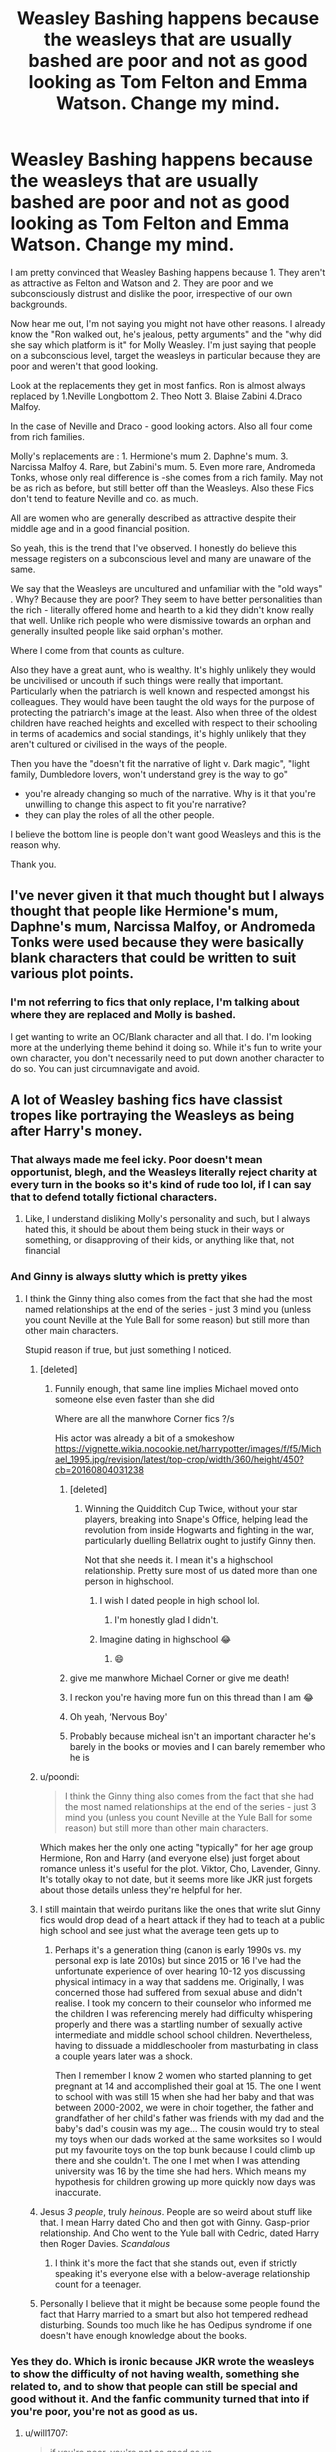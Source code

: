 #+TITLE: Weasley Bashing happens because the weasleys that are usually bashed are poor and not as good looking as Tom Felton and Emma Watson. Change my mind.

* Weasley Bashing happens because the weasleys that are usually bashed are poor and not as good looking as Tom Felton and Emma Watson. Change my mind.
:PROPERTIES:
:Author: Snoo-31074
:Score: 436
:DateUnix: 1610035318.0
:DateShort: 2021-Jan-07
:FlairText: Discussion
:END:
I am pretty convinced that Weasley Bashing happens because 1. They aren't as attractive as Felton and Watson and 2. They are poor and we subconsciously distrust and dislike the poor, irrespective of our own backgrounds.

Now hear me out, I'm not saying you might not have other reasons. I already know the "Ron walked out, he's jealous, petty arguments" and the "why did she say which platform is it" for Molly Weasley. I'm just saying that people on a subconscious level, target the weasleys in particular because they are poor and weren't that good looking.

Look at the replacements they get in most fanfics. Ron is almost always replaced by 1.Neville Longbottom 2. Theo Nott 3. Blaise Zabini 4.Draco Malfoy.

In the case of Neville and Draco - good looking actors. Also all four come from rich families.

Molly's replacements are : 1. Hermione's mum 2. Daphne's mum. 3. Narcissa Malfoy 4. Rare, but Zabini's mum. 5. Even more rare, Andromeda Tonks, whose only real difference is -she comes from a rich family. May not be as rich as before, but still better off than the Weasleys. Also these Fics don't tend to feature Neville and co. as much.

All are women who are generally described as attractive despite their middle age and in a good financial position.

So yeah, this is the trend that I've observed. I honestly do believe this message registers on a subconscious level and many are unaware of the same.

We say that the Weasleys are uncultured and unfamiliar with the "old ways" . Why? Because they are poor? They seem to have better personalities than the rich - literally offered home and hearth to a kid they didn't know really that well. Unlike rich people who were dismissive towards an orphan and generally insulted people like said orphan's mother.

Where I come from that counts as culture.

Also they have a great aunt, who is wealthy. It's highly unlikely they would be uncivilised or uncouth if such things were really that important. Particularly when the patriarch is well known and respected amongst his colleagues. They would have been taught the old ways for the purpose of protecting the patriarch's image at the least. Also when three of the oldest children have reached heights and excelled with respect to their schooling in terms of academics and social standings, it's highly unlikely that they aren't cultured or civilised in the ways of the people.

Then you have the "doesn't fit the narrative of light v. Dark magic", "light family, Dumbledore lovers, won't understand grey is the way to go"

- you're already changing so much of the narrative. Why is it that you're unwilling to change this aspect to fit you're narrative?
- they can play the roles of all the other people.

I believe the bottom line is people don't want good Weasleys and this is the reason why.

Thank you.


** I've never given it that much thought but I always thought that people like Hermione's mum, Daphne's mum, Narcissa Malfoy, or Andromeda Tonks were used because they were basically blank characters that could be written to suit various plot points.
:PROPERTIES:
:Author: collapsingrebel
:Score: 148
:DateUnix: 1610047980.0
:DateShort: 2021-Jan-07
:END:

*** I'm not referring to fics that only replace, I'm talking about where they are replaced and Molly is bashed.

I get wanting to write an OC/Blank character and all that. I do. I'm looking more at the underlying theme behind it doing so. While it's fun to write your own character, you don't necessarily need to put down another character to do so. You can just circumnavigate and avoid.
:PROPERTIES:
:Author: Snoo-31074
:Score: 30
:DateUnix: 1610048732.0
:DateShort: 2021-Jan-07
:END:


** A lot of Weasley bashing fics have classist tropes like portraying the Weasleys as being after Harry's money.
:PROPERTIES:
:Score: 363
:DateUnix: 1610036549.0
:DateShort: 2021-Jan-07
:END:

*** That always made me feel icky. Poor doesn't mean opportunist, blegh, and the Weasleys literally reject charity at every turn in the books so it's kind of rude too lol, if I can say that to defend totally fictional characters.
:PROPERTIES:
:Author: elemonated
:Score: 140
:DateUnix: 1610044752.0
:DateShort: 2021-Jan-07
:END:

**** Like, I understand disliking Molly's personality and such, but I always hated this, it should be about them being stuck in their ways or something, or disapproving of their kids, or anything like that, not financial
:PROPERTIES:
:Author: OmegaRyder
:Score: 8
:DateUnix: 1610111362.0
:DateShort: 2021-Jan-08
:END:


*** And Ginny is always slutty which is pretty yikes
:PROPERTIES:
:Author: Bleepbloopbotz2
:Score: 233
:DateUnix: 1610036773.0
:DateShort: 2021-Jan-07
:END:

**** I think the Ginny thing also comes from the fact that she had the most named relationships at the end of the series - just 3 mind you (unless you count Neville at the Yule Ball for some reason) but still more than other main characters.

Stupid reason if true, but just something I noticed.
:PROPERTIES:
:Author: DarthGhengis
:Score: 155
:DateUnix: 1610043086.0
:DateShort: 2021-Jan-07
:END:

***** [deleted]
:PROPERTIES:
:Score: 137
:DateUnix: 1610047624.0
:DateShort: 2021-Jan-07
:END:

****** Funnily enough, that same line implies Michael moved onto someone else even faster than she did

Where are all the manwhore Corner fics ?/s

His actor was already a bit of a smokeshow [[https://vignette.wikia.nocookie.net/harrypotter/images/f/f5/Michael_1995.jpg/revision/latest/top-crop/width/360/height/450?cb=20160804031238]]
:PROPERTIES:
:Author: Bleepbloopbotz2
:Score: 85
:DateUnix: 1610048509.0
:DateShort: 2021-Jan-07
:END:

******* [deleted]
:PROPERTIES:
:Score: 48
:DateUnix: 1610048819.0
:DateShort: 2021-Jan-07
:END:

******** Winning the Quidditch Cup Twice, without your star players, breaking into Snape's Office, helping lead the revolution from inside Hogwarts and fighting in the war, particularly duelling Bellatrix ought to justify Ginny then.

Not that she needs it. I mean it's a highschool relationship. Pretty sure most of us dated more than one person in highschool.
:PROPERTIES:
:Author: Snoo-31074
:Score: 62
:DateUnix: 1610049213.0
:DateShort: 2021-Jan-07
:END:

********* I wish I dated people in high school lol.
:PROPERTIES:
:Author: Spartan265
:Score: 32
:DateUnix: 1610056043.0
:DateShort: 2021-Jan-08
:END:

********** I'm honestly glad I didn't.
:PROPERTIES:
:Author: OrienRex
:Score: 16
:DateUnix: 1610061238.0
:DateShort: 2021-Jan-08
:END:


********* Imagine dating in highschool 😂
:PROPERTIES:
:Author: longbone12
:Score: 14
:DateUnix: 1610073953.0
:DateShort: 2021-Jan-08
:END:

********** 😄
:PROPERTIES:
:Author: Termsndconditions
:Score: 4
:DateUnix: 1610074855.0
:DateShort: 2021-Jan-08
:END:


******* give me manwhore Michael Corner or give me death!
:PROPERTIES:
:Author: booksrule123
:Score: 6
:DateUnix: 1610099044.0
:DateShort: 2021-Jan-08
:END:


******* I reckon you're having more fun on this thread than I am 😂
:PROPERTIES:
:Author: Snoo-31074
:Score: 16
:DateUnix: 1610048817.0
:DateShort: 2021-Jan-07
:END:


******* Oh yeah, ‘Nervous Boy'
:PROPERTIES:
:Author: MrToddWilkins
:Score: 3
:DateUnix: 1610125819.0
:DateShort: 2021-Jan-08
:END:


******* Probably because micheal isn't an important character he's barely in the books or movies and I can barely remember who he is
:PROPERTIES:
:Author: sitkoash
:Score: 1
:DateUnix: 1610075131.0
:DateShort: 2021-Jan-08
:END:


***** u/poondi:
#+begin_quote
  I think the Ginny thing also comes from the fact that she had the most named relationships at the end of the series - just 3 mind you (unless you count Neville at the Yule Ball for some reason) but still more than other main characters.
#+end_quote

Which makes her the only one acting "typically" for her age group Hermione, Ron and Harry (and everyone else) just forget about romance unless it's useful for the plot. Viktor, Cho, Lavender, Ginny. It's totally okay to not date, but it seems more like JKR just forgets about those details unless they're helpful for her.
:PROPERTIES:
:Author: poondi
:Score: 28
:DateUnix: 1610067737.0
:DateShort: 2021-Jan-08
:END:


***** I still maintain that weirdo puritans like the ones that write slut Ginny fics would drop dead of a heart attack if they had to teach at a public high school and see just what the average teen gets up to
:PROPERTIES:
:Author: Bleepbloopbotz2
:Score: 61
:DateUnix: 1610043565.0
:DateShort: 2021-Jan-07
:END:

****** Perhaps it's a generation thing (canon is early 1990s vs. my personal exp is late 2010s) but since 2015 or 16 I've had the unfortunate experience of over hearing 10-12 yos discussing physical intimacy in a way that saddens me. Originally, I was concerned those had suffered from sexual abuse and didn't realise. I took my concern to their counselor who informed me the children I was referencing merely had difficulty whispering properly and there was a startling number of sexually active intermediate and middle school school children. Nevertheless, having to dissuade a middleschooler from masturbating in class a couple years later was a shock.

Then I remember I know 2 women who started planning to get pregnant at 14 and accomplished their goal at 15. The one I went to school with was still 15 when she had her baby and that was between 2000-2002, we were in choir together, the father and grandfather of her child's father was friends with my dad and the baby's dad's cousin was my age... The cousin would try to steal my toys when our dads worked at the same worksites so I would put my favourite toys on the top bunk because I could climb up there and she couldn't. The one I met when I was attending university was 16 by the time she had hers. Which means my hypothesis for children growing up more quickly now days was inaccurate.
:PROPERTIES:
:Author: GitPuk
:Score: 12
:DateUnix: 1610077414.0
:DateShort: 2021-Jan-08
:END:


***** Jesus /3 people/, truly /heinous/. People are so weird about stuff like that. I mean Harry dated Cho and then got with Ginny. Gasp-prior relationship. And Cho went to the Yule ball with Cedric, dated Harry then Roger Davies. /Scandalous/
:PROPERTIES:
:Author: AdmirableAnimal0
:Score: 7
:DateUnix: 1610126878.0
:DateShort: 2021-Jan-08
:END:

****** I think it's more the fact that she stands out, even if strictly speaking it's everyone else with a below-average relationship count for a teenager.
:PROPERTIES:
:Author: Fredrik1994
:Score: 3
:DateUnix: 1610133482.0
:DateShort: 2021-Jan-08
:END:


***** Personally I believe that it might be because some people found the fact that Harry married to a smart but also hot tempered redhead disturbing. Sounds too much like he has Oedipus syndrome if one doesn't have enough knowledge about the books.
:PROPERTIES:
:Author: AAO_2002
:Score: 1
:DateUnix: 1610129967.0
:DateShort: 2021-Jan-08
:END:


*** Yes they do. Which is ironic because JKR wrote the weasleys to show the difficulty of not having wealth, something she related to, and to show that people can still be special and good without it. And the fanfic community turned that into if you're poor, you're not as good as us.
:PROPERTIES:
:Author: Snoo-31074
:Score: 117
:DateUnix: 1610037217.0
:DateShort: 2021-Jan-07
:END:

**** u/will1707:
#+begin_quote
  if you're poor, you're not as good as us.
#+end_quote

That's pretty much "If you are good, God will reward you. If you are poor, it's because you deserve it", but in fanfic.
:PROPERTIES:
:Author: will1707
:Score: 65
:DateUnix: 1610044928.0
:DateShort: 2021-Jan-07
:END:

***** I once had a woman say my grandpa died of cancer because God gave him cancer as a punishment.

This happened at work. That morning the coworker opening with me asked if I would trade her shifts and I'd told her no because the day was the first birthday he wouldn't be around for. The conversation ended then because a customer entered the store. Fast forward to later in the day, my coworker thought the store was empty except for us and apologised for my loss. She went on to say she was grateful she hadn't experienced anything as bad as having her closest family member die of something as terrible as cancer. Meanwhile, I'm trying to shush her because I knew the customer hadn't left yet.

Cue the customer coming around the corner to lecture me on being mournful for the death of a person so despicable, God had to punish him with cancer and I was going to go to Hell for admiring such a person. I ended up losing my cool after only about five minutes and told her to get the ____ out of my store. I called my store manager to see if I was going to get fired when the woman reported me to the company.

Fyi, I didn't. Not long later I was asked if I would transfer to another store that was in dire need of good employees. I went, thinking it was a lie to just be removed from that store without a fuss, but I didn't care. I was at the new store for less than 2 mos when my new manager asked if I would undergo training for assistant manager since she was managing multiple stores and needed help. Talk about feeling flipturned upside down.
:PROPERTIES:
:Author: GitPuk
:Score: 15
:DateUnix: 1610079620.0
:DateShort: 2021-Jan-08
:END:

****** God religious nuts can be the fucking /worst/ I've had to grit my teeth on multiple occasions when dealing with them.
:PROPERTIES:
:Author: AdmirableAnimal0
:Score: 6
:DateUnix: 1610127096.0
:DateShort: 2021-Jan-08
:END:


***** I imagine that a large portion of Weasley bashing fics aren't particularly nice to the Malfoys either.
:PROPERTIES:
:Author: TheVoteMote
:Score: -9
:DateUnix: 1610063116.0
:DateShort: 2021-Jan-08
:END:

****** Nah....”Draco's just an abused kicked puppy doing what evil Daddy Malfoy told him to”.'/s like bruh, I ship post-war Dramione for the ANGST and banter and mutual nerding and repentance arc....and my fav bonus arc is Ron, moved on with someone else, doing the “meet the brothers” routine and going “shit do I get along with Malfoy now?! Argh this feels so wrong but he's so good to our best girl?!
:PROPERTIES:
:Author: spazz4life
:Score: 14
:DateUnix: 1610066076.0
:DateShort: 2021-Jan-08
:END:


**** I dont think its all to do with looks or class. I think beecause Rowling made it all interconnected it seems like the Weasleys are picked on but i think for shippers its mainly just because they are in the way
:PROPERTIES:
:Author: Thorfan23
:Score: 24
:DateUnix: 1610039612.0
:DateShort: 2021-Jan-07
:END:

***** If you don't want them in the way just don't write them entirely. It's a large enough school. You don't have to interact with anyone. Place Hermione in Ravenclaw, thereby avoiding Ron entirely. It's that easy.
:PROPERTIES:
:Author: Snoo-31074
:Score: 35
:DateUnix: 1610039781.0
:DateShort: 2021-Jan-07
:END:

****** But people often want to stick to the basic set up and often just avoid the epilogue so after Voldemort's final defeat.....Harry is with ginny and Hermione with Ron so when they go forward they wan to get rid of them

​

in one of my fics i gnored the epilogue and picked up in 2008 and Ginny and Harry had already separated for several years leaving him to be with someone else
:PROPERTIES:
:Author: Thorfan23
:Score: 29
:DateUnix: 1610039925.0
:DateShort: 2021-Jan-07
:END:

******* Good approach! I think some people resort to bashing, because it's easier to make Ginny, Ron, or whoever a horrible person than to write a compelling story that shows that sometimes things just don't work out between two people and it doesn't necessarily even have to be anyone's fault.
:PROPERTIES:
:Author: unicorn_mafia537
:Score: 21
:DateUnix: 1610053205.0
:DateShort: 2021-Jan-08
:END:

******** In the fic he gets with Colin Creevey but Harry in the story is bisexual and he wasn't stringing her along or using her as some cover. They split up because they just didn't work well together long term.....and no one was to blame and they remain good freinds

​

i just don't think you need to drag Characters through the dirt just because you want her out the way. You can do it without making people into some sort of monster
:PROPERTIES:
:Author: Thorfan23
:Score: 10
:DateUnix: 1610054552.0
:DateShort: 2021-Jan-08
:END:

********* Now that's an interesting angle -- Colin Creevey came across as even more obsessed with Harry than Ginny in CoS. I ship Harry/Ginny, but can also see it not working out (I mean, how often do high school sweethearts work out in real life anyways?). One of my favorite fics (which is tragically uncompleted, just or warn you) is a Luna/Ron fic where Ron and Hermione break up a few years after the war because they simply aren't right for each other. It's a little rocky between Ron and Hermione at first, but they begin rebuilding their friendship. Let me see if I can link this thing properly. "Of Bare Feet and Blibbering Humdingers" by A Million Ways[[https://m.fanfiction.net/s/11462379/1/Of-Bare-Feet-and-Blibbering-Humdingers?__cf_chl_jschl_tk__=ad512ae5bde6951a26ec5320dcf43d05a0996f72-1610055032-0-AeJY8wfMZGrmu-kt93cLBFU107crbumrsgyBsFUvHmI26lV5NYAby_dIrgtI4P8DfkUM-f8nNzbRubTnXExPV4a0jrFyxVyg6tYGVap1yFLAvAURP7NtsnmPLUggYUAyMzXDlTMNQzI_DGGxYNIPGq8Ta-ed2KHEx-m-cYek2E_2y33VCBWtqag_dbUjP7g2-jTeQ8Q0awOkj8V_7ls5zLGfEH4puQ25qKkdUTf06drDdESvUc9mMEg3rrGUGAOOAqFu1G4NYIcSwdwtqXeKB8eR4EJm1nRYhnJMgDhEuSCEDdVgVBIMJSslAHldj5Yf5RgC9UxzDzpzmXks4yjunxB7TKx91tul5kQgt29IWPX7yRUrNSqBjbFr8TkfRwnPGek9KEUSzNXtd1eBE1rJ54PptR_Y3Ye0JBm5a4sfanKPt_jgzRygqiJhNZo2bhe2xg][Of Bare Feet and Blibbering Humdingers]] (ffbot)
:PROPERTIES:
:Author: unicorn_mafia537
:Score: 3
:DateUnix: 1610055264.0
:DateShort: 2021-Jan-08
:END:

********** With my story it was really Colin just growing up and realizing that Harry was just a regular guy and not a super hero.

​

then 2 years after the war they meet up at the mermorial and they have a real conversation and for the next five years they just meet up for drinks and going to films...things like that and until Harry starts to realize that he is developing feelings that are deeper than friendship and they go on a date

​

Colins terrified because he feels they not be able to go back to just being freinds but It works

​

they build what they have from the ground up
:PROPERTIES:
:Author: Thorfan23
:Score: 6
:DateUnix: 1610055980.0
:DateShort: 2021-Jan-08
:END:

*********** That sounds very authentic :)
:PROPERTIES:
:Author: unicorn_mafia537
:Score: 2
:DateUnix: 1610057903.0
:DateShort: 2021-Jan-08
:END:

************ Thank you
:PROPERTIES:
:Author: Thorfan23
:Score: 2
:DateUnix: 1610057983.0
:DateShort: 2021-Jan-08
:END:


*********** Can I ask the name of the fic and where can I find it? 😊
:PROPERTIES:
:Author: katesocka
:Score: 1
:DateUnix: 1610099204.0
:DateShort: 2021-Jan-08
:END:

************ Sure I didn't write it but we Worked on with it together

​

i should warn you it gets very dark

​

Here is the first story. It will clue you in to a lot of details

​

[[https://www.fanfiction.net/s/11220293/1/Pandora]]

​

​

[[https://www.fanfiction.net/s/13686899/1/Hope]]

​

wecare working on the last story
:PROPERTIES:
:Author: Thorfan23
:Score: 1
:DateUnix: 1610103394.0
:DateShort: 2021-Jan-08
:END:

************* Thank you 😊
:PROPERTIES:
:Author: katesocka
:Score: 1
:DateUnix: 1610109621.0
:DateShort: 2021-Jan-08
:END:

************** no problem

​

if you like send me a private message either here or on [[https://FF.NET][FF.NET]] davros fan is my user name
:PROPERTIES:
:Author: Thorfan23
:Score: 1
:DateUnix: 1610110153.0
:DateShort: 2021-Jan-08
:END:


******* I appreciate the approach with your fic.

Also as to your point, fair enough I suppose.
:PROPERTIES:
:Author: Snoo-31074
:Score: 2
:DateUnix: 1610047189.0
:DateShort: 2021-Jan-07
:END:


**** But aren't the fics sort of taking the standpoint of those in the books that also think the Weasleys are beneath them because they are poor? JKR wrote both points of views as well, because that represents what happens also irl.

People are allowed to write whatever point of view works best for them in the story, some don't like the slytherins and they make them all suffer after the war, some like them and redeem them all. I doubt this has anything to do with looks, and blaming how people write characters on Tom's face sounds ridiculous.
:PROPERTIES:
:Author: Helioscopes
:Score: 7
:DateUnix: 1610049247.0
:DateShort: 2021-Jan-07
:END:

***** Fair enough. Write whichever approach you like, it's your right, haven't disputed that.

Weasleys are one of the most bashed characters. This is a fact. And quite a large number of people enjoy bashing them, irrespective of the fic. It could be Harry in a different house, WBWL, Grey Harry, Aristocrat Harry, Haphne, Harmony, Hinny even, Flowerpot. Weasley generally are bashed and people like doing it.

I'm trying to state that people enjoy bashing Weasleys because on a subconscious level, not conscious mind you, people dislike them due to their poverty and how to movie portrayed them.

I also believe the reason Draco is loved as much as he is in the community is because of Tom Felton. Draco has a lot of negative characteristics, far more than ron. Yet people are willing to airbrush and forget those tendencies with Draco but not Ron.

I'm trying to look into the reason as to why that happens to be a popular trend. In some cases the plot of the fic requires it, in some cases it doesn't. I'm looking beyond the plot and into the underlying themes. In those fics, how often is Draco portrayed as good looking and well off, while Ron is portrayed as unattractive in as many ways as possible? Is it not possible that on a subconscious level we associate Ron with poor looks, while associating Draco with the good Aristocratic looks of a pure blood heir?
:PROPERTIES:
:Author: Snoo-31074
:Score: 29
:DateUnix: 1610049900.0
:DateShort: 2021-Jan-07
:END:

****** Funny thing is, they're both purebloods. And Rupert Grint is not bad looking at all.
:PROPERTIES:
:Author: unicorn_mafia537
:Score: 7
:DateUnix: 1610053679.0
:DateShort: 2021-Jan-08
:END:

******* I agree but in Weasley Bashing Fics, they aren't seen as the same class. Most of them don't even give Weasleys a wizengamot seat.

And Rupert is good looking. It's just his fanbase is smaller than Tom's and many consider Tom a bit more attractive. ( Again, subjective )
:PROPERTIES:
:Author: Snoo-31074
:Score: 8
:DateUnix: 1610053768.0
:DateShort: 2021-Jan-08
:END:

******** Oh, definitely. In the books the pureblood-supremecist families (Malfoys) do look down on them because of both their lack of wealth and them not supporting Voldemort and blood purity nonsense. Another thing I've noticed, is that the only people in the books that make fun of the Weasleys for being poor are Malfoy and his ilk.
:PROPERTIES:
:Author: unicorn_mafia537
:Score: 10
:DateUnix: 1610055708.0
:DateShort: 2021-Jan-08
:END:


****** Flowerpot? What ship is that?
:PROPERTIES:
:Author: BloodStainedRitual
:Score: 2
:DateUnix: 1610051781.0
:DateShort: 2021-Jan-08
:END:

******* Harry/Fleur
:PROPERTIES:
:Author: Snoo-31074
:Score: 8
:DateUnix: 1610051813.0
:DateShort: 2021-Jan-08
:END:

******** better than Flarry
:PROPERTIES:
:Author: Ok_Equivalent1337
:Score: 14
:DateUnix: 1610055493.0
:DateShort: 2021-Jan-08
:END:

********* [deleted]
:PROPERTIES:
:Score: 0
:DateUnix: 1610059125.0
:DateShort: 2021-Jan-08
:END:

********** I meant the name. Do you mean the name or the ship? Cause I like the ship, but it sounds like a McFlurry.
:PROPERTIES:
:Author: Ok_Equivalent1337
:Score: 2
:DateUnix: 1610062761.0
:DateShort: 2021-Jan-08
:END:

*********** u/asifbaig:
#+begin_quote
  but it sounds like a McFlurry.
#+end_quote

That's a great name for when Harry and Fleur go back in time and a young McGonagall joins their team.
:PROPERTIES:
:Author: asifbaig
:Score: 2
:DateUnix: 1610128123.0
:DateShort: 2021-Jan-08
:END:

************ We're doing valuable work here.
:PROPERTIES:
:Author: Ok_Equivalent1337
:Score: 2
:DateUnix: 1610133946.0
:DateShort: 2021-Jan-08
:END:


******** For some reason I reached out for Harry/Bill first but that might have been because someone was talking about the flowerpot men earlier today.
:PROPERTIES:
:Author: logosloki
:Score: 3
:DateUnix: 1610080491.0
:DateShort: 2021-Jan-08
:END:


******** Thanks, I just hadn't heard it before.
:PROPERTIES:
:Author: BloodStainedRitual
:Score: 2
:DateUnix: 1610051893.0
:DateShort: 2021-Jan-08
:END:

********* Don't sweat it, it was coined recently. When a discord server of the popular Harry Fleur writers joined up. Popular through October and November I think.
:PROPERTIES:
:Author: Snoo-31074
:Score: 7
:DateUnix: 1610052358.0
:DateShort: 2021-Jan-08
:END:

********** Flowerpot has been used for a couple different pairings over time, I think. It just seems so clever whenever people think of it that they can't resist.
:PROPERTIES:
:Author: SurbhitSrivastava
:Score: 0
:DateUnix: 1610111599.0
:DateShort: 2021-Jan-08
:END:


********* Funnily, 'flowerpot' can be used for Lily and James, coz Lily is a flower and James is a pot. But they're known as Jily.
:PROPERTIES:
:Author: Termsndconditions
:Score: 4
:DateUnix: 1610075224.0
:DateShort: 2021-Jan-08
:END:

********** Fit them much better then harry/fleur imo
:PROPERTIES:
:Author: nerf-my-heart-softly
:Score: 0
:DateUnix: 1610200147.0
:DateShort: 2021-Jan-09
:END:


****** WBWL?
:PROPERTIES:
:Author: IcaraxMakuta
:Score: 1
:DateUnix: 1615922304.0
:DateShort: 2021-Mar-16
:END:

******* Wrong boy who lived. Also how did you find this thread? O.o
:PROPERTIES:
:Author: Snoo-31074
:Score: 1
:DateUnix: 1615961246.0
:DateShort: 2021-Mar-17
:END:

******** Looking for something
:PROPERTIES:
:Author: IcaraxMakuta
:Score: 1
:DateUnix: 1616033154.0
:DateShort: 2021-Mar-18
:END:


*** I mean so do Dumbledore and Hermione bashing fics. Neither who really need it. It's not classist, it's just an easy target and a topic as old as society.
:PROPERTIES:
:Author: Byroms
:Score: 1
:DateUnix: 1610072585.0
:DateShort: 2021-Jan-08
:END:


** Tangential hot-take: Tom Felton isn't that good-looking
:PROPERTIES:
:Author: AevnNoram
:Score: 151
:DateUnix: 1610037250.0
:DateShort: 2021-Jan-07
:END:

*** He did the reverse Longbottom. Young Malfoy was easily the most good looking kid among that cast. I think I read that Emma had a crush on Tom growing up. But yeah adult Tom didn't go through that puberty magic glow up that Mathew Lewis, Dan and Emma did.
:PROPERTIES:
:Author: dobby_thefreeelf
:Score: 123
:DateUnix: 1610039329.0
:DateShort: 2021-Jan-07
:END:


*** He was super cute in his 20s (aka how I remember him).
:PROPERTIES:
:Author: omnenomnom
:Score: 23
:DateUnix: 1610056572.0
:DateShort: 2021-Jan-08
:END:


*** Thank you. I was so confused as a kid because his hair line was receding even then.
:PROPERTIES:
:Author: Ash_Lestrange
:Score: 30
:DateUnix: 1610051167.0
:DateShort: 2021-Jan-07
:END:

**** I noticed that-I mean makeup clearly did what they could but receding before you even hit 20 canonically isn't the most attractive trait I can think of.
:PROPERTIES:
:Author: AdmirableAnimal0
:Score: 6
:DateUnix: 1610127234.0
:DateShort: 2021-Jan-08
:END:


*** I always thought that Gary Oldman (Sirius Black) looked rather good in the Harry Potter films. (But, uh, not so much now, unfortunately.)
:PROPERTIES:
:Author: unicorn_mafia537
:Score: 20
:DateUnix: 1610053437.0
:DateShort: 2021-Jan-08
:END:

**** I was disappointed that he was the actor for Sirius Black. He wasn't what I had imagined when reading the books. I don't know which actor resembles the Sirius that I had in my mind.
:PROPERTIES:
:Author: Termsndconditions
:Score: 14
:DateUnix: 1610075495.0
:DateShort: 2021-Jan-08
:END:

***** Same. I think him being too old definitely is a big part of that. I can see him in [[https://external-preview.redd.it/hobNlw0rGn-kqOWmnusbaIHziq-IvFQFY_BJkGGbXBs.jpg?auto=webp&s=052b778499cc39e5101abf34d1a16c1a4402fa9f][this pic]] as Sirius.
:PROPERTIES:
:Author: sailingg
:Score: 11
:DateUnix: 1610076904.0
:DateShort: 2021-Jan-08
:END:

****** Wow!
:PROPERTIES:
:Author: Termsndconditions
:Score: 1
:DateUnix: 1610092245.0
:DateShort: 2021-Jan-08
:END:


***** For some reason I had him look like Aragorn (Viggo Mortensen) in my mind ㅡ A bit of an embellished verison actually, but that's probably me memorising his face wrong to begin with.
:PROPERTIES:
:Author: nerf-my-heart-softly
:Score: 5
:DateUnix: 1610200421.0
:DateShort: 2021-Jan-09
:END:


**** Lol, that actually irritated me because I imagined a decade in Azkaban should have left him less pretty. Oldman was a great actor for the part, but they should have used movie magic makeup to make him less attractive.
:PROPERTIES:
:Author: GitPuk
:Score: 5
:DateUnix: 1610080361.0
:DateShort: 2021-Jan-08
:END:


*** Yeah. He looks like he is sick
:PROPERTIES:
:Author: salt-mangotree
:Score: 19
:DateUnix: 1610039120.0
:DateShort: 2021-Jan-07
:END:

**** u/Thorfan23:
#+begin_quote
  hey aren't attractive a
#+end_quote

Maybe they base it on how he looked as Draco and not right now?

​

He is preety good looking in murder in the first

​

i think hes very thin and gaunt looking and he often has hair styles which dont make him look very good
:PROPERTIES:
:Author: Thorfan23
:Score: 18
:DateUnix: 1610039438.0
:DateShort: 2021-Jan-07
:END:


**** Nah, just high waaaay to often. He lives in Venice Beach after all
:PROPERTIES:
:Author: spazz4life
:Score: 4
:DateUnix: 1610066228.0
:DateShort: 2021-Jan-08
:END:


** Nah, it's just laziness on the writers' part.

Ex. For the "Better Mrs. Weasley": When creating some imaginary pseudo for Harry, of course they're going to make some goddess-like person who can provide Harry with everything he could possibly need. She'c going to be beautiful, rich, etc - capable to fixing everything and providing the counter to his time spent living in a cupboard.

Creating a working mom who struggles to provide for Harry but really cares about him requires way too much effort and imagination on the part of someone who's happy to dismiss complex characters in favor of characterizations.

Remember that Daphne's mom (or really, Daphne) doesn't even show up in canon at all and Andromeda's not given much more than a line about resembling Bellatrix Lestrange. They're basically open to the writer's imagination.
:PROPERTIES:
:Author: crooked859
:Score: 117
:DateUnix: 1610039303.0
:DateShort: 2021-Jan-07
:END:

*** I think this is the most accurate. People write in the people they want in their lives; a kind, rich, beautiful mother figure who's smart and connected in the "right ways" and has little tangible flaws?

Duh, who wouldn't want that in place of someone who is incredibly loving and giving but has actual annoying flaws like worrying too much, tending to baby her charges, actual children or not, a bit of an out-dated sense of sexuality, and can't take you to fancy functions lol. And I would think most fanfic writers more or less write for themselves in that aspect.
:PROPERTIES:
:Author: elemonated
:Score: 65
:DateUnix: 1610045095.0
:DateShort: 2021-Jan-07
:END:

**** Maybe I'm misremembering, but when does Mrs. Weasley display an out-dated sense of sexuality? She is also not stranger to more formal functions, though why someone would want to be dragged around the weird sort of Balls and debuts that fanon comes up with escapes me. All those false airs and graces where people never say what they mean. Give me a Cèilidh with free flowing alcohol, vigorous dancing and live music any day. Much better in my opinion, and much more the Weasley scene.
:PROPERTIES:
:Author: Duvkav1
:Score: 8
:DateUnix: 1610057256.0
:DateShort: 2021-Jan-08
:END:

***** Scarlet woman bit towards Hermione in book 4 due to a Rita Skeeter article about a 14 year old she's literally had in her home multiple times lol.

Molly and Arthur are never depicted going to a formal function, not that anyone else is either in canon IRCC either lol, people definitely make that up based on a lot of other fantasy stuff. I don't know what you're talking about in your last bit, but it's starting to sound like you're being kind of contrarian about this very minor thing that other people have the right to care about.
:PROPERTIES:
:Author: elemonated
:Score: 41
:DateUnix: 1610058240.0
:DateShort: 2021-Jan-08
:END:

****** Except The Weasleys have only hosted Hermione once at that time; for the few days around the World cup. I'd argue the the whole ‘Scarlet Woman' is more a result of how She went all Mother Bear, when it appeared that Hermione was playing with the feelings of both Harry, whom she pseudo-adopted, and Krum. It doesn't necessarily imply a sexual nature. It's never mentioned again beyond that.

When talking of Dress robes she says ‘Your Father's got some for smart parties', which implies a knowledge of more formal events that may need attended.

I don't think it's contrarian at all, I genuinely don't see why people would want to go to a formal ball like the ones people described. A Cèilidh is a Scottish social gathering which is much more lively and less formal. For a family a rambunctious as the Weasleys it might fit them better. Just trying to help inspire people's imagination. I never intended to imply that people shouldn't care about things should they want to, I just don't get the fascination with it.
:PROPERTIES:
:Author: Duvkav1
:Score: 10
:DateUnix: 1610059319.0
:DateShort: 2021-Jan-08
:END:

******* I mean, same idea though. She couldn't maybe blame the international Quidditch star she didn't know for like, breaking them up or whatever? Hermione was 14. 14-year-olds are not known to be master manipulators in the realm of love lmao and she should have known better, but that's okay. That's what makes her real in a way that character-insert Narcissas and Andromedas aren't.

I didn't remember that quote, but yeah, it definitely makes sense that they at least attended Ministry functions. Work functions aren't the fancy shit people want in their dreams though I'm sure haha, I think a lot them are imagining Gatsby-type shindigs.

Thanks for explaining that, Cèilidh do seem very fun and more low-key! Sounds like every Weasley dinner, except give or take music :) And kinda like a hoe-down? I think we still have hoe-downs in the US sometimes.
:PROPERTIES:
:Author: elemonated
:Score: 14
:DateUnix: 1610061401.0
:DateShort: 2021-Jan-08
:END:

******** True, but thats tabloid journalism for you. I believe it very deliberately paints Hermione as the villain, but yes, as you say Mrs. Weasley should know better.

No they aren't are they? Though I suppose it depend where you are.

I think so, though it depends on the dress code, dress code for a cèilidh is usually ‘Highland Casual' which is kilt and ghillie shirt, a step down from black tie, but can be even more casual, been to plenty in kilt and t-shirt, and with people in normal casual wear. Not sure where a hoe down fits in there
:PROPERTIES:
:Author: Duvkav1
:Score: 5
:DateUnix: 1610062392.0
:DateShort: 2021-Jan-08
:END:

********* Barn dance. Attire is generally anything from your Sunday best to "I didn't have time to change after work and still might have dried manure on my boot."
:PROPERTIES:
:Author: GitPuk
:Score: 1
:DateUnix: 1610081016.0
:DateShort: 2021-Jan-08
:END:


***** I now have this vision of little English Harry desperately trying to follow the caller's instructions and struggling to lead Cho through the moves. Going by movie canon that Cho is Scottish and definitely had to ceilidh in PE all of primary.
:PROPERTIES:
:Author: I_cant_even_blink
:Score: 10
:DateUnix: 1610057690.0
:DateShort: 2021-Jan-08
:END:

****** I didn't know I wanted this until now. Wizards definitely seem the type who would love a good old Orcadian Strip the Willow.
:PROPERTIES:
:Author: Duvkav1
:Score: 4
:DateUnix: 1610057759.0
:DateShort: 2021-Jan-08
:END:

******* Or “The Hogwarts Express” along the great hall! That'd be so fun! Also a chance for Hogwarts to redeem itself in front of their international guests after their school song.
:PROPERTIES:
:Author: I_cant_even_blink
:Score: 5
:DateUnix: 1610058478.0
:DateShort: 2021-Jan-08
:END:

******** Now you're cooking with gas.
:PROPERTIES:
:Author: Duvkav1
:Score: 3
:DateUnix: 1610059370.0
:DateShort: 2021-Jan-08
:END:


******** That /had/ to have been embarrassing considering the choreographed artistry the other two schools performed.
:PROPERTIES:
:Author: GitPuk
:Score: 0
:DateUnix: 1610081924.0
:DateShort: 2021-Jan-08
:END:


***** I personally considered her sense of gender roles to be a bit outdated because she calls on Hermione and Ginny to help her in the kitchen or to do other things considered "women's work" far more frequently than requesting help from the guys. I'm not a Molly basher, I love my dad to death despite him sharing those views. He thought my grandpa teaching me to change the oil in the tractor was unnecessary because a guy could do it for me. However, I could see people who say her sense of sexuality being outdated may also be referring to gender roles rather than merely sexuality.
:PROPERTIES:
:Author: GitPuk
:Score: 7
:DateUnix: 1610081748.0
:DateShort: 2021-Jan-08
:END:


***** Among other times, when she bought into Rita's shaming of 'the Scarlet Woman' Hermione during the Triwizard.
:PROPERTIES:
:Author: Clell65619
:Score: 5
:DateUnix: 1610063367.0
:DateShort: 2021-Jan-08
:END:


*** Yeah, while I think the bashing sometimes has pretty nasty undertones (the Weasleys are gold diggers, Ginny is slutty, etc.), a lot of it comes down to just wanting to get rid of characters they don't like so they can play with OCs-in-all-but-name.

The Weasleys who get bashed the most (Ron, Ginny, Mrs. Weasley) are all either competing for the “best friend character” (to be replaced with unflawed* characters like Neville or Draco) or the love interest (to be replaced with unflawed characters like Hermione or Daphne). I think Mrs. Weasley gets bashed either as collateral damage (to a Ron/Ginny bash) or because she was mean to Hermione.

* Draco and Hermione are both flawed characters (Draco much more so, of course), but most bashing fics tend to brush over the flaws of characters the author likes. So any "uwu Slytherins are just misunderstood" fic paints Draco as completely unflawed. And any fic that doesn't bash Hermione (usually because she's in the way of the main waifu) also airbrushes her flaws.
:PROPERTIES:
:Author: sibswagl
:Score: 35
:DateUnix: 1610042020.0
:DateShort: 2021-Jan-07
:END:

**** I get that. Totally do, it's just I think they are the less preferred characters because of those undertones.

I understand Weasleys had negative traits, but all the main characters did. It's just people tend to focus more on the Weasleys. While there are other reasons for it, I do believe the undertones registering without us consciously realising it has a large affect.
:PROPERTIES:
:Author: Snoo-31074
:Score: 11
:DateUnix: 1610048469.0
:DateShort: 2021-Jan-07
:END:

***** Could be, but I personally don't really think so.

First, I do think Ron and Ginny get bashed for different reasons. Ginny is simple -- she's the canon waifu, so if you want Harry to get with any other lady, you need to get her out of the way. The simplest way is just for them to amicably break things off, so of course fanfic writers make her an evil gold digger instead.

As for Ron, I think a lot of people come from the movies, which were already kind of airbrushing Hermione's flaws*. So you have a fun best friend character, but he was a giant prick in book 4 and a small prick in book 7. So (a) you can write a balanced Ron who has his good qualities as well as flaws or (b) you could replace him with a new best friend, like Neville or airbrushed!Draco, who never does anything wrong or hurts Harry in any way. A lot of fanfic writers pick B.

As for why other characters get bashed less? I think it really just comes down to plot needs and author bias. Dumbledore is bashed nearly as often as Ron, in my experience, but sometimes you get a sensible Dumbledore in a story than still wants to replace Ron. Or Hermione is sometimes bashed so the author can use their totally-not-an-OC waifu, but since she was the "secondary friend" in canon, she's often left alone.

* Even book Hermione's flaws are mostly justified post-hoc. Her attacking Ron in book 6 was super screwed up, but the book 3 stuff (the Firebolt thing, and Crookshanks eating Scabbers) had her turn out to be right.
:PROPERTIES:
:Author: sibswagl
:Score: 13
:DateUnix: 1610053074.0
:DateShort: 2021-Jan-08
:END:

****** I think the reason other characters get bashed less probably has more to do with the levels of information JKR provides the reader about specific characters. It's easier to bash certain Weasleys, Dumbledore, etc because JKR describes them in such detail that they are easier characters to manoeuvre through the use of characters traits that are already present (as far as Ginny goes, I think most of writers focus on what seems to be her struggle with separating Harry-the-normal-teenager from Harry-the-boy-who-lived-and-did-many-unnecessarily-impressive-and-impossible-things). Another thing that I have seen in a lot of author notes is a particular leaning towards something JKR said in an interview about potentially lilly Ron off earlier in the series; they use this to justify his 'underdeveloped character' and his immaturity in some of the later books. Characters like Andromeda Tonks, Daphne and others are fairly or outright unknown, thus easier to manipulate as the ideal [insert appropriate character trope here]. Even Neville, the other potential prophesied one, isn't given nearly as much description and back story as the Weasleys or other characters.

Sorry if I offend anyone, I'm operating under the assumption that this is all an intellectual exercise. 😊
:PROPERTIES:
:Author: LineAcademic1596
:Score: 15
:DateUnix: 1610057990.0
:DateShort: 2021-Jan-08
:END:


****** To be honest, I don't think Hermione's flaws are justified with the end result for both Scabbers and Firebolt. She was still wrong in her actions. But yeah I get what you mean.
:PROPERTIES:
:Author: Snoo-31074
:Score: 10
:DateUnix: 1610053623.0
:DateShort: 2021-Jan-08
:END:

******* Oh, Scabbers, definitely not. I say she's justified by the narrative because Scabbers is evil, but her actions themselves are wrong.

As for the Firebolt, I /think/ she tried to convince Harry to bring the Firebolt to McGonagall, before she snitched? In which case, I'd say she's justified. If she didn't try to convince Harry first, then yeah, it was a jerk move.
:PROPERTIES:
:Author: sibswagl
:Score: 16
:DateUnix: 1610053860.0
:DateShort: 2021-Jan-08
:END:


** First of all, I am 100% straight, and I thought the twins were scrumptious.

You definitely raise a good point. I agree that subconscious bias plays a significant role in the popularity of Weasley-bashing. Now, I don't think it's to the extent you are thinking.

1. They're not the most prim and proper family.

2. Mrs. Weasley is portrayed as a loud, controlling mother. One has to be to control 7 children (why the hell they had that many children when they could barely afford to is another matter). Harry is not trusting of adults. He is also the chosen one, which gives him an ego (bc identity and the significance of the hero role). He is also a teenager. Mix up a helicopter-parent and a self-righteous, deluded teen in one household. Shit hits the fan. Mrs. Weasley is surprisingly lenient on her kids. Her controlling behavior is more jarring bc of OoP and she's the only "good adult" who is shown to order our protagonists as a "familial/pseudo-familial" authority.

3. Harry has few who are as dear to him as the Weasleys. They introduced to him how families should work. They introduced parts of the magical world. He is very attached to them. Who else would be as great of a betrayer? Dumbledore? He's bashed a lot. Granger? I've seen quite a few that bash her. I haven't seen much "Hermione!Bash Ron!BFF." I assume it's partially due to their betrayals. Ron's in the GoF was him being a typical jealous teenager (ie. a dick). Hermione's in the PoA was her being a concerned friend. Hermione did have bitchy moments, such as the attack on Ron. As bad as it was, it did not directly hurt Harry. While Harry may feel more angry on behalf of others than of himself, /we, the readers, are angry on behalf of Harry/, whenever we're not screaming at him for being stupid.

4. The Longbottoms and the Zabinis are not struggling to make by. As unfortunate as it is, getting food is more important than being a "good" person. Money is a common and simple motivator. Its simplicity attracts writers because it's right there. Its mass presence attracts writers because it's so darn easy for the audience to understand. "Ahh, money. Sold their honor. Classic."

5. If the replacement is from the start and not a "great betrayal," it's generally advantageous to have Harry be chummy with more powerful families. The main characters gets more power, thus the line that authors push gets thrown further back.

6. This is food for thought. We judge others by how they are relative to us. This is not inherently bad. It is bad when it is the only significant metric. For example, I see upper-class young adults as posh, privileged, and prideful. In turn, they see me as a lower-class citizen. It's fucking sad, but it is what it is. Some of the Wizarding World will see the Weasleys as improper and uncultured. The Weasleys will see them as prickish peacocks.

Personally, I hate bashing, but because the Wizarding World is so complex and Voldemort is obviously a bad guy, it's natural for bashing to happen. We all do it in the real world. That is why I prefer him just not getting that close to anyone from the start.

I just want a wholesome crack fic with all the characters not dying like a cartoon. 😭 But, you can't easily go like "Tom, you devil. Can't believe you decimated families while I was busy trying to mortialize ya. The good old days, amiright?"
:PROPERTIES:
:Author: -5772
:Score: 59
:DateUnix: 1610040022.0
:DateShort: 2021-Jan-07
:END:

*** Firstly - god, your nick! I was trying to understand for 15 seconds, what was so controversial about your reply that you lost 5772 karma points ;) But you raised good points -there are other reasons for bashing, which doesn't change the fact that OP saw some interesting relation.
:PROPERTIES:
:Author: redHussar93
:Score: 6
:DateUnix: 1610062972.0
:DateShort: 2021-Jan-08
:END:


*** This was really well thought out and I appreciate the answer. Loved the last para the most though.
:PROPERTIES:
:Author: Snoo-31074
:Score: 5
:DateUnix: 1610047811.0
:DateShort: 2021-Jan-07
:END:


** I'm speculating, but I think the reason for who they're replaced with, and why they're being replaced is different.

The Weasleys all have negative traits or traits which can be taken as negative. Ron can be downgraded to just a jealous git, with his actions at the time of the tournament, his general lack of being an incredibly sensitive person*, his goals to outshine his brothers, and his smaller work ethic. Percy is a ministry worshipping nutjob for half the series. Molly is overbearing and actually insufferable. She's the worst kind of parent, who doesn't approve of a single career path among any of her children. She tries to publicly humiliate her children with howlers and refuses to take charity, despite the fact that her children could use better school supplies. She's overly emotional, and her pride gets in the way of her good sense. Bill and Charlie both left the country. She kind of sucks beyond the fact that she wants to do good. She tries to break up Bill and Fleur's relationship through the entire thing. I don't know if it was hating foreigners, hating Veela, hating people with money, or whatever, but it's an awful thing to do, especially when Fleur acts much more civilly around the Weasleys than she did through the entire Tournament, because she actually likes them. Arthur is obsessed with muggles, yet doesn't know a single thing about them. He's completely browbeaten by his wife, who doesn't always make the best choices. The twins' prank everyone. This can easily be construed as the sort of bullying that the Marauders took part in. Ginny had a crush on the Boy-Who-Lived. With all of these together, you can kind of put together a family that you wouldn't want to hang out with.

In most fanfictions where we're supposed to bash the Weasleys, there is a tendency for those fanfics to try and go against the idea of the light side. These fanfictions tend to be dark or gray Harry stories, so we've got to move him away from the Weasleys, who are the 'light' family. These types of fanfictions want to make the Wizarding World superior, with their own crazy customs, i.e. 'the old ways'. This puts them at odds with the Weasleys, who never do anything to encourage this view of the Wizarding World. So abandoning them is the easiest option. When you add in the above traits, you'd even enjoy getting rid of them. The uncultured part comes from their behavior. Ron doesn't have table manners, Molly sends Howlers to children and believes Rita Skeeter articles about her children's friends.

These fics also tend to go with the aristocracy supporting craze that surrounds the Lord Potter trope. I'm not sure why the trope is popular besides power fantasy, but it certainly leads into a much more wealth-centric view. The point is, it leaves the Weasleys on the chopping block, as they can be easily cut, and it serves the trope better.

It's this pureblood world that leads into Andromeda Tonks and her ilk as mentors and mother-figures for Harry. The Weasley's are replaced with wealthy purebloods because it allows the story to continue in those tropes. It allows them to replace flawed, but overall good characters, with perfect people. It's not the fact that they're poor, but the fact that they have flaws. They're replaced with wealthy people because of class superiority, but I think that there's too much evidence as to why people bash them to conclude that they're bashed for that same reason.

That being said, I've seen stories that turn the Weasley family's being poor into another flaw for the family. In those cases, I think you're absolutely right.

​

*Not to say he's a bad person, but he doesn't tend to put himself in others' shoes when he's at odds with them.
:PROPERTIES:
:Author: Ok_Equivalent1337
:Score: 78
:DateUnix: 1610040211.0
:DateShort: 2021-Jan-07
:END:

*** Sorry I'm getting to this late, I was trying to reply to all if not most.

I agree with everything you've stated. The Weasleys do have quite a few traits that can be magnified to make them look worse. I also understand your arguments with respect to pushing certain plots forward and why they'd enjoy putting them down.

I agree, from having read all that you've stated, it can't conclusively be stated that their poverty is the main reason they are bashed.

While I still do stand by my point, that there is a certain class superiority element to the bashing, which makes them a favoured and weak target; having read what you've typed, the bashing on that basis is restricted to a certain trope, and even then in all cases it isn't the only reason.

The love for the "Grey side" which often leads to the "Aristocratic side", which unfortunately will always bring a class superiority element with it is more likely why they are favoured targets.

It does make me wonder why Hermione is often spared the same amount of vitriol the Weasleys receive because she is a person who believes in authority figures and she doesn't really fit into the class system prevalent.
:PROPERTIES:
:Author: Snoo-31074
:Score: 31
:DateUnix: 1610047082.0
:DateShort: 2021-Jan-07
:END:

**** Thanks for replying, I know it was a bit long, but you raised a legitimately interesting point.

Or perhaps Hermione is spared as she enforces it? Her complete respect for authority and all that? I don't think it would be entirely accurate, but it's at least interesting. Her being an outsider probably contributes.
:PROPERTIES:
:Author: Ok_Equivalent1337
:Score: 10
:DateUnix: 1610049127.0
:DateShort: 2021-Jan-07
:END:

***** Hermione is spared because the movies erase her flaws and Emma Watson is pretty.
:PROPERTIES:
:Author: unicorn_mafia537
:Score: 19
:DateUnix: 1610054047.0
:DateShort: 2021-Jan-08
:END:


*** u/TheLetterJ0:
#+begin_quote
  The Weasleys all have negative traits or traits which can be taken as negative.
#+end_quote

I think this is an important point. The Weasleys, like pretty much all important characters in the books, are complicated people. They all have many positive qualities, but they also have flaws. It's easy to just focus on those flaws, if you want to for whatever reason.

But the characters they're being replaced with are mostly blank slates in canon, so it's easy to make them basically perfect. Malfoy is probably the biggest exception to that, since he is canonically awful, but those stories find ways to explain away his actions anyway.
:PROPERTIES:
:Author: TheLetterJ0
:Score: 40
:DateUnix: 1610045856.0
:DateShort: 2021-Jan-07
:END:

**** I didn't think of the Malfoy point, as I don't read many fics that redeem him. I suppose it's an interesting idea of redeeming Darco but condemning the Weasleys.
:PROPERTIES:
:Author: Ok_Equivalent1337
:Score: 7
:DateUnix: 1610048930.0
:DateShort: 2021-Jan-07
:END:


**** I cant deal with malfoy if it's not an au like harry gets in slytherin in 1st year au
:PROPERTIES:
:Author: helpmepleaseandtha
:Score: -2
:DateUnix: 1610048219.0
:DateShort: 2021-Jan-07
:END:


*** Good points!

I do like the aristocracy thing because it's a good way to make politics interesting. Otherwise, one has to appeal to the public, which is so hard to do, or pressure the Minister, which is either impossible or laughably easy. Handling prominent families in factions makes the whole process more digestible. Also, many fics only deal with magical power, not with economic, political, and social power.

Personally, I love it when Harry or some other protagonist like Dumbledore has to decide between curb-stomping Magical Britain and working under the law.
:PROPERTIES:
:Author: -5772
:Score: 18
:DateUnix: 1610041646.0
:DateShort: 2021-Jan-07
:END:


*** i've read plenty of stories (and is somewhat my own head cannon besides), that the reason why Bill and Charlie chose the careers that they did was that it allowed them to leave the country and get the hell away from Molly.
:PROPERTIES:
:Author: KingDarius89
:Score: 0
:DateUnix: 1610050719.0
:DateShort: 2021-Jan-07
:END:


** Actually I think it's because most people don't read books, and in the movies, they really did Ron dirty(who is bashed more then other Weasleys)
:PROPERTIES:
:Author: itzebi
:Score: 21
:DateUnix: 1610038307.0
:DateShort: 2021-Jan-07
:END:

*** This is true.

Book Ron had issues due to Rowling.

Movie Ron...yowzers. Most of his good scenes were given to Hermione.
:PROPERTIES:
:Author: Cyfric_G
:Score: 6
:DateUnix: 1610070502.0
:DateShort: 2021-Jan-08
:END:


** are you serious? Rupert Grint is one of the most handsome actors out there. if nothing else, definitely more attractive than Tom Felton and Matthew (I don't know his last name/Neville) at least.

there are other reasons for Ron bashing, but not this, he is hot.

I would say the fourth book is responsible. and while I like Ron, that was really shitty and it lowered his ranking for sure.
:PROPERTIES:
:Author: nyajinsky
:Score: 48
:DateUnix: 1610037391.0
:DateShort: 2021-Jan-07
:END:

*** The actor who plays Neville wears false teeth in the movies, they intentionally make him look unattractive. I'd have to say I agree with [[/u/nyajinsky][u/nyajinsky]], I do not perceive the Weasley's as unattractive, it likely has more to do with the economic perspective.

Every time there is a scene where they are being bashed, the comments made are always about their "hand me down books and robes". It does have to do with their appearance, but not their attractiveness.
:PROPERTIES:
:Author: tlhiebs
:Score: 26
:DateUnix: 1610038810.0
:DateShort: 2021-Jan-07
:END:


*** You're definitely in the minority when it comes to taste in their looks. Most people I know don't find Rupert all that attractive. I even remember this opinion being said on tv during some interviews/videos (don't recall exactly), but I distinctly remember thinking it was a really rude thing to say.

But just to fan the flames of drama that this thread will inevitably produce: Emma Watson is nowhere near as physically beautiful as the internet proclaims her to be. Maybe y'all live in Mordor or something, but here in Eastern Europe there is not one time I didn't go out on the street and saw random women passing by which look way better than internet goddess Emma. At her peak best looks, she's just average.

And Tom Felton is aging so horrible, I'm legit sorry for the guy. And he's just 33.
:PROPERTIES:
:Author: TheSerpentLord
:Score: 55
:DateUnix: 1610039567.0
:DateShort: 2021-Jan-07
:END:

**** u/Ch1pp:
#+begin_quote
  Emma Watson is nowhere near as physically beautiful as the internet proclaims her to be. Maybe y'all live in Mordor or something, but here in Eastern Europe there is not one time I didn't go out on the street and saw random women passing by which look way better than internet goddess Emma
#+end_quote

You're right about Emma Watson not being the peak of all female beauty that she is often painted as.

On the other hand Eastern European women are unusually attractive in general. Or at least the ones that make an effort are. IDK why but you got very lucky in that particulat aspect of the game of life.
:PROPERTIES:
:Author: Ch1pp
:Score: 12
:DateUnix: 1610049814.0
:DateShort: 2021-Jan-07
:END:


*** Well it's subjective I suppose. From my experience I've found that many of my peers find Mathew Lewis and Tom Felton more attractive. I suppose the best way to conclusively decide it is holding a poll on this sub Reddit.

Also this is only one of two reasons I've mentioned for the bashing. I'm not stating that looks are the only reason.

I truly believe that the economical perspective is more important, but also that looks are an important factor that we take in subconsciously.
:PROPERTIES:
:Author: Snoo-31074
:Score: 23
:DateUnix: 1610038154.0
:DateShort: 2021-Jan-07
:END:


*** Woah there - let's be careful...I dunno the actors name for Neville but...those are fighting words!!

I'm joking. But I also agree with your point fundamentally.
:PROPERTIES:
:Author: canttouchthis87
:Score: 7
:DateUnix: 1610037963.0
:DateShort: 2021-Jan-07
:END:


*** The idea that anyone looked at Domhnall Gleeson and said 'that's unattractive' is ?? And the Phelps brothers?? Chris Rankin has the cutest curls?? /Bonnie Wright??/
:PROPERTIES:
:Author: LadySmuag
:Score: 7
:DateUnix: 1610050893.0
:DateShort: 2021-Jan-07
:END:

**** Just looked up Domhnall Gleeson because I couldn't remember which character he played (it was Bill) and he got even more attractive!
:PROPERTIES:
:Author: unicorn_mafia537
:Score: 7
:DateUnix: 1610054304.0
:DateShort: 2021-Jan-08
:END:

***** Heck yeah he did!
:PROPERTIES:
:Author: LadySmuag
:Score: 1
:DateUnix: 1610054695.0
:DateShort: 2021-Jan-08
:END:


**** I looked up how Bonnie Wright looks like and, damn. Easily beats Emma Watson.
:PROPERTIES:
:Author: Myreque_BTW
:Score: 3
:DateUnix: 1610110486.0
:DateShort: 2021-Jan-08
:END:


*** Lol I agree with your point as a whole, especially the 4th book part (and also the 7th book's leaving might be more understandable, but I think it ends up just being supporting fodder for anyone who really turned on Ron in the 4th book) but I don't think the general consensus agrees with you on Tom Felton and Matthew Lewis.

Certainly not the newer batch of HP fans if TikTok is anything to go off of.
:PROPERTIES:
:Author: elemonated
:Score: 4
:DateUnix: 1610044607.0
:DateShort: 2021-Jan-07
:END:


** Just gonna leave a comment so I can find this thread later for the drama that's bound to happen
:PROPERTIES:
:Author: Bleepbloopbotz2
:Score: 27
:DateUnix: 1610036749.0
:DateShort: 2021-Jan-07
:END:


** I think you're right in some ways about money being an issue. A lot of bashing fics have them stealing Harry's money or being greedy for his money which I dislike. Ron might have shown to have issues over their money problems but he was a child who saw his friends be able to do things he couldn't just because the circumstances he was born in.

Anyway the main three that are mainly bashed are Ron Molly and Ginny and I believe it's because they hold roles people are most likely to want to replace in fanfics (or mother figure, best friend, lover) so the writers tend to hyperfocus on what they see as those characters bad traits and reduce them to just that (Molly can be a bit loud and overprotective? No she's a screaming harpy who doesn't want to see her kids succeed or be happy).

It's funny because these fics also have negative traits of characters they like glossed over and suddenly make them into perfect people who have no flaws or in case of canonically "bad" characters the characters were just misunderstood all along.
:PROPERTIES:
:Author: Wonderlustlost
:Score: 17
:DateUnix: 1610047985.0
:DateShort: 2021-Jan-07
:END:

*** Exactly. The last paragraph is one of the points I'm trying to make.

Your point about the roles they occupy I agree with. I just think that they prefer not to airbrush these negative traits and dislike these characters because of the money issue and the movie portrayal being underlying themes that they don't consciously register.
:PROPERTIES:
:Author: Snoo-31074
:Score: 5
:DateUnix: 1610049038.0
:DateShort: 2021-Jan-07
:END:


*** i'm largely indifferent to Ginny.
:PROPERTIES:
:Author: KingDarius89
:Score: 3
:DateUnix: 1610050035.0
:DateShort: 2021-Jan-07
:END:

**** I like the /idea/ of Ginny. She could have been a really interesting love interest with her own problems and strengths. A development where Harry helps her deal with the aftereffects of the diary and they grow closer. Perhaps she's a major supporter in Book Four, and so on.

Instead, we get very brief mentions in book six and then she's off-screen in book seven. Rowling did not write it well at all and I could almost (no, I don't) believe the love potion silliness due to how abrupt it is.
:PROPERTIES:
:Author: Cyfric_G
:Score: 8
:DateUnix: 1610070852.0
:DateShort: 2021-Jan-08
:END:


** Most (if not all) the Weasleys have negative traits, but are good people. They are major characters but apart from Ron are not main characters. This makes it very easy to realistically write them as either good or bad and makes them ideally placed if you want to write a bashing fic.
:PROPERTIES:
:Author: Orrery-
:Score: 6
:DateUnix: 1610048098.0
:DateShort: 2021-Jan-07
:END:


** They're not poor. They own their home and a load of land, they don't go hungry, neither Molly nor Arthur are under no pressure to get a second income for the family, none of the children are encouraged to drop out of school early so they can support themselves.

If being poor led to being bashed then Remus Lupin would get a lot more of it.
:PROPERTIES:
:Author: HiddenAltAccount
:Score: 7
:DateUnix: 1610052359.0
:DateShort: 2021-Jan-08
:END:


** I'm not going to try to change your mind, I want to add to your point about Molly. I wonder if the people who bash Molly for calling out the platform consider the fact that /lots/ of parents ask children ridiculous questions to make the kid feel included. Including parents of furbabies. If the dog /likes/ to go bye bye, is it really necessary to ask if (s)he /wants/ to go? My dog is just as excited when I tell her to go to the vehicle as when I ask.

I'm not saying there aren't some aspects of Molly I don't care for, but when someone uses that excuse to bash her, I cringe. Obviously the person doesn't have, live with, work with, own or in any other way understand small children.
:PROPERTIES:
:Author: GitPuk
:Score: 4
:DateUnix: 1610072560.0
:DateShort: 2021-Jan-08
:END:


** [deleted]
:PROPERTIES:
:Score: 21
:DateUnix: 1610038609.0
:DateShort: 2021-Jan-07
:END:

*** I mean the four Weasleys you mentioned are better off than the rest of the Weasley family.

The twins are able to sustain a successful business in the middle of a prime street in Diagon Alley during the war and Bill and Charlie have successful jobs abroad that allow them to live in different countries.

People have always liked the twins though and as for Bill and Charlie, they're far enough away that the readers don't get to know them too well so writers can create their own personalities for them in their fanfics.
:PROPERTIES:
:Author: Wonderlustlost
:Score: 14
:DateUnix: 1610047311.0
:DateShort: 2021-Jan-07
:END:


*** Well the four you mentioned, Bill is widely regarded as good looking; Twins were definitely good looking; Charlie wasn't around.

I honestly feel bashing as a whole towards the Weasleys rose mostly because of the movies which were very unfair towards Ron and Ginny atleast.

Ron, I get why many dislike him. Molly while she was bad with Sirius, and I see why people would dislike that, it doesn't take away the good that she did through 7 books and 8 movies. But regardless, if you dislike them, you dislike them.

See, I understand the money point. However there really isn't a need to bash someone. You can always ignore their existence. Even if you dislike them.

I feel people prefer Bashing them particularly because they are weak targets, for the reasons I mentioned.

Because in fairness, a lot of worse characters exist as well and they've done a lot worse things than the Weasleys. These characters have their bad traits removed and made good.

I'm thinking, if you can make Draco and Snape good, why is it difficult to make the Weasleys rich or work around with them or ignore them completely? Why go out of your way to put them down? Like ok, you don't like them for what they did, but you've got one guy bullying people and being open prejudiced as well, why are you willing to like him?

I know it isn't wise to think too much about it, but it's possible that we like to hate Weasleys and there could be a subconscious element to it.
:PROPERTIES:
:Author: Snoo-31074
:Score: 7
:DateUnix: 1610045990.0
:DateShort: 2021-Jan-07
:END:

**** u/tsudonimh:
#+begin_quote
  Molly while she was bad with Sirius, and I see why people would dislike that, it doesn't take away the good that she did through 7 books and 8 movies.
#+end_quote

Molly is the archetypal, overbearing mother figure. A fair proportion of the books' intended audience would have bad associations towards that type of character.

She was protective to the point of smothering, but also had no hesitation in hurling herself at one of the most feared witches in the country. No one could doubt that she loved her children deeply, but she wanted them to stay children.
:PROPERTIES:
:Author: tsudonimh
:Score: 3
:DateUnix: 1610075009.0
:DateShort: 2021-Jan-08
:END:


*** u/YOB1997:
#+begin_quote
  I didn't like how Ron was depicted in the books / movies when he ate.
#+end_quote

Movies, fine, but books? There's a scene or two in the 4th book where Hermione was just as bad.
:PROPERTIES:
:Author: YOB1997
:Score: 6
:DateUnix: 1610046946.0
:DateShort: 2021-Jan-07
:END:

**** She was pretty bad in book 6 too. She was gloating to Harry when he got in trouble for Sectumsempra. She was also very insensitive in Book 3 with respect to scabbers being eaten. Also refused to acknowledge the likelihood that her cat which chased the rat all the time was likely to have eaten it when there was ginger cat hair around blood on the sheets.
:PROPERTIES:
:Author: Snoo-31074
:Score: 11
:DateUnix: 1610047640.0
:DateShort: 2021-Jan-07
:END:

***** He's talking about her eating, not her personality.
:PROPERTIES:
:Author: Why634
:Score: 8
:DateUnix: 1610048834.0
:DateShort: 2021-Jan-07
:END:

****** u/YOB1997:
#+begin_quote
  They sat down at the Gryffindor table and helped themselves to lamb chops and potatoes. *Hermione began to eat so fast that Harry and Ron stared at her.*

  “Er --- is this the new stand on elf rights?” said Ron. “You're going to make yourself puke instead?”

  “No,” *said Hermione, with as much dignity as she could muster with her mouth bulging with sprouts*. “I just want to get to the library.”

  “What?” said Ron in disbelief. “Hermione --- it's the first day back! We haven't even got homework yet!”

  Hermione shrugged and *continued to shovel down her food as though she had not eaten for days.* Then she leapt to her feet, said, “See you at dinner!” and departed at high speed.
#+end_quote

Page 198 of GoF.
:PROPERTIES:
:Author: YOB1997
:Score: 8
:DateUnix: 1610052838.0
:DateShort: 2021-Jan-08
:END:

******* I think you may be mistaken. I wasn't disagreeing with you at all. It's just that the commenter I replied to thought that you were referring to all of her bad actions when you were actually talking about her bad dining etiquette.
:PROPERTIES:
:Author: Why634
:Score: 3
:DateUnix: 1610056753.0
:DateShort: 2021-Jan-08
:END:


** I'm sure there are some fics out there that have inspiration based in what you're describing. I would say for the most part though, it's an easy way to explain Harry breaking from the norm, one of the few. Harry's characterized loyalty would be very difficult to explain away, but suddenly becomes much easier when he's angry and betrayed. These emotions are often good segues into a lot of themes author's of a certain calibre will try to explore. Darker, grittier realism styles. Angst, drama. Weasley bashing can be done well and with solid reasoning, and I think it has been. I think a large amount of up and coming writers will latch onto that as a breakaway point for whatever plot they have setup for their own fic. It's an overused story trope, one which probably has roots in classism. I think it's also probably more "magical" for the readers to imagine wealth and easy living. People should definitely try to explore more ways for Harry to become and independent character.

On another note, I think the attractiveness and wealth notes are a bit of a false flag. With magic, almost everyone has access to simple spells, charms, and potions which make beauty standards a bit different. None of the Weasley's were ever stated to be particularly unattractive IIRC? Bill was even widely regarded as fairly dashing, if Fleur had anything to say about it.
:PROPERTIES:
:Author: fatbunny23
:Score: 13
:DateUnix: 1610039845.0
:DateShort: 2021-Jan-07
:END:

*** See, with the wealth bit, I'd point back to your statement that underlying classism is existent. We consider them a lower class as a result of their wealth, because in truth, Weasleys are a old pureblood family. Sacred 28. Even the potters aren't in that one. And my statement is that the classism is indeed underlying and more on a subconscious level, a level where we don't really register it ourselves, we just do it.

The attractiveness bit is towards the movies. In the movies, Rupert by the end of the 8 movies wasn't as loved by most of the fans, as Draco or Neville were. And I believe that the attractiveness and popularity of the actors registered subconsciously as well.

Hence why Neville's and Draco's popularity sky rocketed amongst the Fanfic community. People love and are willing to forgive Draco.

And Rupert, without having that same level of standing, neglected in the trio and having a certain shine taken away in the last film, with a lot of his good lines and parts of his character being taken away from him and incorporated with Hermione, tends to attract negative attention in the Fanfic community.

Because of the open bias towards Draco and Neville, and bias against Ron, I believe that the attractiveness of the actors registered on a subconscious level. Ultimately the movies contribute the most towards Weasley Bashing.

Also with respect to Bill. Bill, Arthur, Charlie and Twins are the least bashed even when Weasleys are bashed. Bill is seen as responsible and good looking and rarely ever bashed. He's given the duty of keeping them in line usually. So attractiveness plays a role here too?
:PROPERTIES:
:Author: Snoo-31074
:Score: 6
:DateUnix: 1610048310.0
:DateShort: 2021-Jan-07
:END:

**** [deleted]
:PROPERTIES:
:Score: 1
:DateUnix: 1610056525.0
:DateShort: 2021-Jan-08
:END:

***** Actually they are. Check out Wizarding world
:PROPERTIES:
:Author: Snoo-31074
:Score: 2
:DateUnix: 1610056924.0
:DateShort: 2021-Jan-08
:END:


** Late to the party, but I wanted to add that I also think there is a huge appeal in twisted expectations narrative. Just look at all those think-pieces that are basically, "Hey, remember that hero in that movie? Well, they're bad, actually!" or conversely, "Hey, remember that villain in that movie? Well, they're good, actually!" There's a kind of perverse pleasure in taking something that's generally regarded as good and pointing out all the flaws, particularly for people of a certain age who are still figuring out their identity and their views on the world. I know that I loved Dumbledore bashing fics when I was a teenager and thought authors exceptionally clever for pointing out things like how ridiculous it was that children could navigate a set of puzzles intended to keep out a powerful dark wizard. (Don't judge me too harshly. This was in the era pre-Reddit, AO3, and Youtube. They were dark days.)

The Weasleys are good, actually. Every one of them fought for what they thought was right (even Percy). They gave Harry a home and a place to belong when he needed it most. Of course, they have their flaws, but that's what makes them interesting characters.
:PROPERTIES:
:Author: vengefulmanatee
:Score: 3
:DateUnix: 1610067997.0
:DateShort: 2021-Jan-08
:END:


** Been a while since I've seen the comment count so close to the upvote count, hot damn this be juicy
:PROPERTIES:
:Author: CGPHadley
:Score: 5
:DateUnix: 1610071057.0
:DateShort: 2021-Jan-08
:END:


** I think Weasley bashing happens because most people in the fandom see them as the perfect family that doesn't have any flaw. But in reality there is some things underneath, like favoritism, heavy bias against Slytherin, blindness devotion to Dumbledore (except Molly). Besides, honestly, isn't weird that a family that is considered blood traitor and claims that muggles are equal was still completely pureblood until Ron married Hermione? I think they are an amazing family, but it's sometimes frustrating to see them being seen as perfect by most of the fandom. However I agree some fics have a lot of elitist bias and are too exaggerated, I'm just saying that I see where this came from
:PROPERTIES:
:Author: Marcy1101
:Score: 3
:DateUnix: 1610375705.0
:DateShort: 2021-Jan-11
:END:


** It's because they did shitty things to a more favored character.

Ron's negative behavior in GoF, HBP, DH are his defining moments as far as the fandom is concerned. Percy abandoning his family is his. Sirius is more liked in the fandom than Mrs. Weasley is.

If being ugly and poor made a difference, Snape wouldn't be so well liked.
:PROPERTIES:
:Author: Ash_Lestrange
:Score: 11
:DateUnix: 1610052097.0
:DateShort: 2021-Jan-08
:END:

*** Well to be fair, Snape was well off when we see most of him and Alan Rickman is how we see Snape. And he was pretty good looking.

I'm focusing more on how certain characters, the more liked, have their traits airbrushed while Weasleys don't and I'm determining a pattern.
:PROPERTIES:
:Author: Snoo-31074
:Score: 2
:DateUnix: 1610052629.0
:DateShort: 2021-Jan-08
:END:

**** Snape isn't well-off at all. He's working class and still living in the poor neighborhood he grew up in. Rickman isn't how most people see Snape either. I've read a lot of fan fiction with Snape as a main character. He's either still very ugly or he's a god. No description comes close to Rickman whereas Harry and Hermione often look like Radcliffe and Watson, which I suspect people do subconsciously.

#+begin_quote
  the more liked, have their traits airbrushed
#+end_quote

It's simply because they're more liked. People have a hard time admitting the flaws of their favorite character, especially when they see themselves in that character.
:PROPERTIES:
:Author: Ash_Lestrange
:Score: 12
:DateUnix: 1610053578.0
:DateShort: 2021-Jan-08
:END:


**** But what happens if say Dumbledore is bashed alongside them and he's wealthy or five that tear into James
:PROPERTIES:
:Author: Thorfan23
:Score: 3
:DateUnix: 1610060845.0
:DateShort: 2021-Jan-08
:END:

***** With respect to Dumbledore and James, they tend to play very different roles in the story in comparison to the weasleys that generally get bashed. When I spoke about Weasleys getting bashed, I was mainly limiting myself to 3 - Ron, Ginny, Molly, because those are ones that a common and favourites that people enjoy bashing. Ron in particular. When I gave this theory, it was more to account for why they target Ron and Ginny more than anyone else in their age group/school years; so James and Dumbledore don't really come into the picture with respect to that.

I was looking into why people prefer bashing Ron in comparison to bashing Draco or any other male pure blood that takes his role. I mean Ron goes from best friend, to comic relief villain. A complete 180. And it's rather popular.

It's more about roles in this. Ron takes up the role of canon Draco Dumbledore takes up canon Voldemort James takes up the role of Snape.

-- generally.

I also came across a Hermione point of yours earlier but I can't find it in this jungle. With respect to Hermione, while she is bashed, she isn't bashed nearly as much as Ron is. Most authors in my experience tend to pair her off with Draco/Neville/Other Pureblood Best friend or write Harmony, when Ron is getting bashed.
:PROPERTIES:
:Author: Snoo-31074
:Score: 3
:DateUnix: 1610062670.0
:DateShort: 2021-Jan-08
:END:

****** u/Thorfan23:
#+begin_quote
  I was looking into why people prefer bashing Ron in comparison to bashing Draco or any other male pure blood that takes his role. I mean Ron goes from best friend, to comic relief villain. A complete 180. And it's rather popular.
#+end_quote

‘I honestly believe it's because they become obstacles for the characters the writer likes......but the Weasley bashing is more severe because of how interlocked it all is. Harry married the sister of his best friend...who in turn married his other freind

​

i have no doubts in my mind had Hermione married Cormac or Ron Stayed or got back with Lavander they would be on the chopping

I think as well it's the grass is always greener because to some the non canon pairing will always look far more tantalizing to the canon ones

​

If Rowling got Hermione with Draco it would sour and it would be “ how could be with that disgusting racist!?
:PROPERTIES:
:Author: Thorfan23
:Score: 2
:DateUnix: 1610063387.0
:DateShort: 2021-Jan-08
:END:

******* I agree with your point.
:PROPERTIES:
:Author: Snoo-31074
:Score: 2
:DateUnix: 1610063660.0
:DateShort: 2021-Jan-08
:END:


** I thought Weasley bashing was a thing of the past now? I feel like it's pretty frowned upon...

I find only maybe 1/30 fics I read now (made up statistic based on gut) have what I call Weasley bashing where they are irrationally hated. There are other fics that may vilify a charachter but they do it in a tasteful manner.

For the most part, I feel like this was something that happened when the fandom was younger and has since been turned around. I'm sure there's some validity to your arguments but I think the biggest reason is laziness - it's an easy plot device that lets you set the stage for Hermione with someone else or a dumbledore was the villain all along storyline....
:PROPERTIES:
:Author: canttouchthis87
:Score: 9
:DateUnix: 1610037524.0
:DateShort: 2021-Jan-07
:END:

*** 'When the fandon was younger'

In my experience, all the hardcore 'Weasleys are evil' people like sinyk, broomstick-flier and Ares.Granger were middle aged men and women.
:PROPERTIES:
:Author: Bleepbloopbotz2
:Score: 8
:DateUnix: 1610037663.0
:DateShort: 2021-Jan-07
:END:

**** That's fascinating...I've never heard of them to be honest. I've always assumed based on the works I've read with Weasley bashing the writers were younger (based on the writing and plot).
:PROPERTIES:
:Author: canttouchthis87
:Score: 8
:DateUnix: 1610037865.0
:DateShort: 2021-Jan-07
:END:

***** They're older. They tend to focus on Hermione, and nice, pure true love, with none of that sneaky moral ambiguity. Read it from the perspective that they're imposing their view on those pesky whippersnappers, and you'll see it.
:PROPERTIES:
:Author: Ok_Equivalent1337
:Score: 4
:DateUnix: 1610039666.0
:DateShort: 2021-Jan-07
:END:


**** I think Sinyk, at the time of his fics being written, was a highschool overachiever with delusions of grandeur. His characters really give me that vibe.
:PROPERTIES:
:Author: Myreque_BTW
:Score: 1
:DateUnix: 1610110718.0
:DateShort: 2021-Jan-08
:END:


*** It's frowned upon but Weasley Bashing still continues, especially with people who are newly entering fanfic, either as writers or as readers.

It still happens, on some occasions it's subtle, other occasions, not so much, but it's a trope that isn't really going to go.

I understand that it's an easy plot device and it's lazy writing. My theory is more related to why people are more comfortable with the Weasleys being chosen as the ones who get the shorter end of the stick.

The lazy writing argument is very true and holds a lot of weight. I concur with it completely. But it still takes effort to go out of your way to bash the weasleys. Same amount of effort could be dedicated towards the bashing of any other character to drive the plot as well. It's just people prefer seeing Weasleys bashed. Weaker targets.
:PROPERTIES:
:Author: Snoo-31074
:Score: 2
:DateUnix: 1610039113.0
:DateShort: 2021-Jan-07
:END:

**** If it's "subtle", by definition it's not "bashing".
:PROPERTIES:
:Author: simianpower
:Score: 6
:DateUnix: 1610042612.0
:DateShort: 2021-Jan-07
:END:

***** It's hard to describe what I'm trying to state. English isn't my first language. It's like, it's still putting them down constantly in a mean and condescending fashion but not in the same open way as it is generally seen. That's what I'm trying to convey.
:PROPERTIES:
:Author: Snoo-31074
:Score: 6
:DateUnix: 1610044337.0
:DateShort: 2021-Jan-07
:END:

****** Still not bashing. That's just dislike of the characters. Most if not all JKR characters have a lot of unlikeable things about them, particularly the Weasleys, Malfoys, and Dumbledore. A lot of the problem with the Weasleys is the same problem with the large, sometimes insurmountable plot holes in between the books: JKR didn't plan long-term. She made up stuff for the book she was writing, and didn't care about how or if it affected the plot of past or future books.

The largest example is Wizarding transportation. In book 1, they ONLY have brooms. By book 2 she adds the Floo, and in subsequent books adds apparating and portkeys. But given the existence of ANY of those latter three, what are the chances that Dumbledore would fly on an uncomfortable broom for HOURS from Scotland to London right as Quirrelmort went for the stone? The plot hole wasn't there in book 1, but by the first few chapters of book 2, that entire end section of book 1 looks like either incompetent writing, or a conspiracy, because it's way too far out of character for Dumbledore to do that if any easier method of transportation existed.

Similarly, she adds more and more flaws to her other most-used characters as the books go on. The twins, for example, seem like jolly prankster tweens in book 1, but by book 4 they're bullying evil masterminds who experiment on young kids. By the later books, if you look at the series holistically it's pretty easy to find major plot holes and/or character flaws that could be either minor if looked at sympathetically, or catastrophic if looked at more critically. It's not bashing to point those out. It's her bad writing that got us here, and if authors want to emphasize rather than whitewash those flaws that's totally valid.
:PROPERTIES:
:Author: simianpower
:Score: 1
:DateUnix: 1610063382.0
:DateShort: 2021-Jan-08
:END:

******* Fair enough. We can agree to disagree on that point.

I understand the author's point and right to do as they please, not disputing that.

I'm merely stating that an underlying tone of disliking them for being poor might be a contributory factor as to why they are disliked more than others.

There are other factors as well, and I'm not stating that their financial status is a key role or conscious decision, but rather one that is done without fully realising it.
:PROPERTIES:
:Author: Snoo-31074
:Score: 1
:DateUnix: 1610063931.0
:DateShort: 2021-Jan-08
:END:


** A couple thing:

I would actually connect Weasley Bashing more with the Harmony style of fics, rather than Draco stanning world. Dramione fics tend to bash Harry too. Obviously there's some that do this as well, but I think those fics tend to be pretty clear that they're choosing to take the dark side on this.

Just Weasley bashing is more of priority for Harmony fics that need the biggest obstacles gone right away. I'm not sure what it was like in the fandom before book 7, but I think the canon epilogue only made that worse. It doesn't help that the movies leeched out all the good about the Weasleys, which is the context for a lot of fans.

A lot of fics seem to use Harry's wealth as a type of wish-fulfillment thing. In that view, if wealth is the purview of the intelligent and honorable, then obviously the weasleys must be the opposite. It's definitely classist, but I wouldn't be surprised if it was being written by fans who aren't wealthy themselves.

Lastly, generally speaking people are obsessed with fancy British people. See the Crown and Bridgerton for reference. Purebloods let them play with those aesthetics, and that's enough for most.
:PROPERTIES:
:Author: poondi
:Score: 3
:DateUnix: 1610068139.0
:DateShort: 2021-Jan-08
:END:


** I think a bit on the shit Molly gets is bc until "Seamus' mom who read the Prophet and thinks you're crazy" in the 5 book, she was a stand in for how the wizarding public saw Harry, and was written a bit... Ditzy for that. Take her not noticing anything wrong with your son's friend asking for FOOD during the summer (plot reasons, yes, but not a good light) her not asking Ron WHY the boy stole the car in Second Year, but sending a Howler, sending a very small egg to Hermione on Easter after Rita Skeeter's article on the girl, her love for Lockhart and his books and even her mother hening on the 5 and 7 books. Don't get me wrong, I like Molly, she's a awesome. But she's flawed, she's human, she makes mistakes. She annoys her son to cut his hair, she hates her French in-laws... Those other carachters are blank slates, you can do whatever (except for Narcissa. She's a bitch. "Oh but she saved Harry" being a coward when you think you'll lose doesn't make you nice, just oppostunistic. She's the Dark side's Peter Pettigrew)

Same for Ron. He's a well developt carachter. Harry is a dumbass stand-in for the reader, Hermione is pratically the definition of a Mary Sue (girl is goddamn perfect) but Ron? Ron is jealous, he gets angry, and frustratred. But he IS a loyal friend, he came back. But writting that? Well, not many people's Cup of tea. Honestly, that Weasley - Dumbledore - Light bashing combo I usually don't even consider HP, it's an AU subgenre where all of the light usually is a bunch of crazy schizofrenic biggots (I love muggleborns but I WILL call Hermione mudblood as soon as she surpasses me) the Dark are all inocent, nice aristocratic rich people who just want to study Magic and they only had a war bc Tom Riddle, Champion Of Magic, had the guts to challenge the evil Light Lord Dictator Dumbledore who's plan of conquerin the world using... Bureocracy was almost complete.

Sometimes, something good comes out of It. Usually? It's only a bunch of repressed conservative people living their dreamland of Monarchy and what they imagine being rich is like using HP. I'm not a therapist, I should NOT be responsible for dealing with someone who support Mpreg but is also all for "mainteing the tradition". Nop.
:PROPERTIES:
:Author: JustReadingNewGuy
:Score: 3
:DateUnix: 1610071482.0
:DateShort: 2021-Jan-08
:END:


** I disagree. I've never cared if the wealseys were poor or not (and damn, but the comments are ticking up, like you wouldn't believe, it was just 250 comments when I began typing and it's at 282 right now)

Anyway, the reason I've disliked the weasley's is because of how some of their actions can be explained. But I honestly couldn't care less if they were poor or not. Actually, the reason they're poor is their own damn fault. Arthur and Molly going at it like fricking rabbits.

But anyway, every 'bad' action any character takes, can be explain in a dozen different ways. Molly calling out for which platform it is? Obviously, Dumbledore bribed her to make sure that Harry knew which platform it was. Ron saying that all the cars were full? A lie. Him (Ron) talking about how evil they (Slytherins) are? It's because Dumbledore wants them to be friends.

For every argument you give, about character A is Evil because so and so, I can probably think of an argument to counter it.

Kingdark
:PROPERTIES:
:Author: ABDL-Kingdark
:Score: 3
:DateUnix: 1610285391.0
:DateShort: 2021-Jan-10
:END:


** Weasley bashing was a thing before any of the actors went through puberty. This is looking at a problem with an answer already decided upon and working backwards to make the answer you want it to be fit.
:PROPERTIES:
:Author: heff17
:Score: 16
:DateUnix: 1610037219.0
:DateShort: 2021-Jan-07
:END:

*** I have no idea when Weasley Bashing began, but it was widely popular slightly before 2010 and definitely over the last decade. While looks might not be the only reason, it is definitely a contributing factor. Also it doesn't mean that there isn't a classist factor based on their economical standing.
:PROPERTIES:
:Author: Snoo-31074
:Score: 11
:DateUnix: 1610037981.0
:DateShort: 2021-Jan-07
:END:

**** u/heff17:
#+begin_quote
  While looks might not be the only reason, it is definitely a contributing factor.
#+end_quote

According to you. Grint is not some troll standing next to Felton or Radcliffe. Wright isn't some hag standing next to Lynch or Leung. Watson, and maybe Lewis, are the only ones out of that group that stand out on either side of the conventional attractiveness spectrum. Grint and Wright are not so much less attractive than their peers that they inspired and perpetuate hatred of their characters. Your entire post can be tossed in with the ‘Emma Watson is hot and that's why I hate Hermione!' crowd, and it's equally loony.
:PROPERTIES:
:Author: heff17
:Score: 12
:DateUnix: 1610038705.0
:DateShort: 2021-Jan-07
:END:

***** Ok, firstly, there's need to be outright insulting and disrespectful. It's a discussion. I've been respectful towards your views and welcomed them with an open mind. The least you can do is reciprocate. It's the mature thing to do.

You're focusing on one aspect, the looks, which are again a highly subjective place and completely disregarding the second part of my theory.

Also, never mentioned anything about hating anyone. You're making baseless assumptions and jumping to conclusions.
:PROPERTIES:
:Author: Snoo-31074
:Score: 10
:DateUnix: 1610039690.0
:DateShort: 2021-Jan-07
:END:

****** u/heff17:
#+begin_quote
  Ok, firstly, there's need to be outright insulting and disrespectful. It's a discussion. I've been respectful towards your views and welcomed them with an open mind. The least you can do is reciprocate. It's the mature thing to do.
#+end_quote

If you put forward a ludicrous hypothesis, I am going to call it ludicrous.

#+begin_quote
  You're focusing on one aspect, the looks, which are again a highly subjective place and completely disregarding the second part of my theory.
#+end_quote

Because a claim about monetary biases is an entirely disparate point that you attempted to conflate into the argument. It's two entire separate conversations to have. If you want discussion about that, make a topic about it. You can't lead with ‘characters get hate because the actors are ugly' and expect a disconnected point following it to stay salient.

#+begin_quote
  Also, never mentioned anything about hating anyone. You're making baseless assumptions and jumping to conclusions.
#+end_quote

Like you're doing by insulting the actors who played character who get bashed by saying the hate is their fault because they're ugly?
:PROPERTIES:
:Author: heff17
:Score: 6
:DateUnix: 1610040402.0
:DateShort: 2021-Jan-07
:END:

******* Ok. It's unfortunate that you are bringing a rather narrow minded approach and rude approach when I tried to be respectful.

Merely because you disagree with my theory doesn't make it ludicrous. It might have hurt your sentiments, which is unfortunate but I was being neutral or atleast trying to be, through the course of what I had typed in the body of the post.

I hope you go through the post again, and perhaps you'd be able to see that I didn't lead with what you said I led.

It's not two seperate conversations. I stated that this is what I think happens and these are two of the main factors. It appears that you're unable to counter the first part of what I'd stated, so you'd much rather focus on misinterpreting the more subjective part of of theory. Neither are disconnected. They are equal parts of the supposition.

Also I have never insulted anyone nor called them ugly nor insinuated the same. You're doing the very thing you accused me of doing, trying to fit things into place and reading too much.

Regardless, you are a rude person, and I don't see a purpose in continuing this conversation with you. You have your views, I have mine. Good luck.
:PROPERTIES:
:Author: Snoo-31074
:Score: 7
:DateUnix: 1610044820.0
:DateShort: 2021-Jan-07
:END:


******* I'm sorry, but you are being disrespectful. You've offered no evidence for your views on the main point beyond attractiveness. There are multiple points being made. This is, in fact, allowed. Snoo has provided actual evidence for each of these points. And you've claimed that it's all just cherry picking without backing it up. Snoo asked us to change their mind. This isn't a fight. It's a conversation. I get that you find it ludicrous, but that's no reason to be rude. Stop deciding snoo's point, read the post, and come up with an alternative hypothesis. I disagree too. It's no reason to be rude
:PROPERTIES:
:Author: Ok_Equivalent1337
:Score: 10
:DateUnix: 1610044442.0
:DateShort: 2021-Jan-07
:END:


***** 'Wright isn't some hag standing next to Lynch or Leung. '

Wright is the most attractive of those three.
:PROPERTIES:
:Author: Bleepbloopbotz2
:Score: 5
:DateUnix: 1610039218.0
:DateShort: 2021-Jan-07
:END:

****** I happen to disagree but that's my point: they're all, with a notable exception or two, roughly the level of attractiveness which would lead to differing opinions. An entire large community did not decide as a monolith that two of that group were ugly and then use that to hate their characters.

This post is dumb.
:PROPERTIES:
:Author: heff17
:Score: 15
:DateUnix: 1610039496.0
:DateShort: 2021-Jan-07
:END:


** I think the biggest issue I had with the Weasleys is that they're poor BUT THEY STILL CHOOSE TO HAVE SO MANY KIDS. If you can't provide for your children comfortably, LITERALLY DON'T HAVE SO MUCH KIDS. Much of Ron's jealousy and insecurity comes from his parents' lack of attention on him, his brothers overshadowing him and his family's poverty. The issue wasn't with being poor, but knowing that you can't afford it and you still do it like parenthood makes you to be some kind of saint, and in the process gets even poorer. This itself makes me distrust them.

My second issue is with Molly Weasley's overbearing nature, which is both a blessing and a curse. On one hand it was because of her motherly instincts that gave Harry a family/taste of warmth but on the other hand if I had kids I would've wanted them to know exactly what a situation they were in, ESPECIALLY if someone was actively out for their blood. I wouldn't sugarcoat it or hide the truth from them like Molly did in OoTP (actively against the trio joining OoTP meetings) and in DH (passive aggressively separating the trio from preparations for their horcrux hunt), and causing greater harm in the process. Obviously, we must also blame Dumbledore for it but doesn't hide the fact that Molly just wants her kids to stay naive.

That being said, I do hate it when Ron appears to be an reverse-Draco in Weasley bashing fics, when he condemns Dark magic to no end and bullies every Slytherin that comes his way despite people telling him how hypocritical it is. That would be a complete insult to Canon Weasleys because they are said to be very kind people.
:PROPERTIES:
:Author: firiena
:Score: 3
:DateUnix: 1610073899.0
:DateShort: 2021-Jan-08
:END:

*** Their poorness is weird, and obviously another facet of Rowling being Rowling.

The food makes sense. Gamp's Law according to Rowling says you can't create food out of nothing but you can duplicate it. Buy a pack of eggs, cast a Gemino charm or whatever, multiple eggs to eat. Same with other foods.

Clothing not so much. If you can change people or change a button into a tortoise, you can totally change clothing. And Reparo seems to work to the extent it can turn broken, horrible glasses into like new. This should fix clothing too.

And other things. Ron has a big collection of candy cards, so he can obviously buy candy.

They're basically poor just because Rowling said they're poor.
:PROPERTIES:
:Author: Cyfric_G
:Score: 2
:DateUnix: 1610074386.0
:DateShort: 2021-Jan-08
:END:


*** The Weasley's poverty was more of a luxury poverty, not a necessities poverty. They had what they needed, but not everything they wanted.
:PROPERTIES:
:Author: YOB1997
:Score: 1
:DateUnix: 1611111325.0
:DateShort: 2021-Jan-20
:END:


** First of... how dare you the weasley twins, Bill and younger Ron (when he wasn't all sleep deprived and half dead looking for plot reasons) were all adorable.

Secondly, I think people bash because it is the easiest way to break up canon pairings without having to work at it. If Ron and Hermione "just" break up as usual, the author has to write the rest of the weasleys reacting to that, ginny and harry picking a side, risk making the MC look like a flawed or shifty person (seriously, I see so many cheating fics where it's just brushed under tha table because HE was cheating first or his family was mean). It's just easy.
:PROPERTIES:
:Author: omnenomnom
:Score: 5
:DateUnix: 1610040280.0
:DateShort: 2021-Jan-07
:END:

*** I like all the Weasleys. I believe every character ( not Draco ) had good and bad qualities and enjoy the series as a whole. I agree they are adorable. I'm not saying anything against the Weasleys.

I'm just stating that it's a possibility that they are targetted because they are considered poor and not as good looking as some of the other cast members - like Ron when he was starving and sleep deprived. It wasn't his best look but people can't really forget that look of his. Harry either.

I understand it's an easy plot device, but there are so many ways around it that are equally easy but people choose not to do so, and try to hurt the Weasleys, that it makes me wonder if what I stated are the factors. They always try to make Ginny and Ron unattractive, and Weasleys hungry for money. Everytime. And they try to boost how the others look. It's either done openly or a little more subtly. And its popular across many fics. So yeah.
:PROPERTIES:
:Author: Snoo-31074
:Score: 3
:DateUnix: 1610045412.0
:DateShort: 2021-Jan-07
:END:

**** Well... I think most of the weasleys are pretty middle class by the end of the series. Bill I'd a successful curse breaker, Percy a federal working (basically a PA to the president), the twins had a wildly successful shop, Charlie doesn't seem to care about money. Honestly Ron gives major stay at home dad vibes which isn't wrong.

I am fairly confident the Weasley bash is just because they are too prominent in the books. They are bashed because if Harry never becomes involved with then (say because he's slytherin) you have removed the villians of the first three books (malfoys mostly) and they fill that spot. The jump to how to make them villians is 'they're poor' because it's easy. The same way the jump to malfoy is villian because 'he's a death eater' or dumbledor because he's 'manipulative'. Basically what I'm saying is people are just making the story they want to tell work easiest for them. Noone is safe from it.

Are there other ways to do this other than bashing? (And I'd love to hear yours) Yes. But people don't want to spend 150k writing out explanations for Harry and Ron growing apart naturally so that Hermione can be with Harry. So they just bash. It's understandable.
:PROPERTIES:
:Author: omnenomnom
:Score: 3
:DateUnix: 1610056246.0
:DateShort: 2021-Jan-08
:END:

***** Towards the end of the series their financial position does improve quite a bit yes.

And I get what you're saying. It's a fair amount of sticking to what is easy and what is known.

I just feel that these reasons are there underneath and we don't really register it when we choose them as the favourite punching bags.

And no I completely get not writing 150K words on that. I don't know how that would work, it would be too taxing and I'd probably lose my readers unless the fic was built around that.

To avoid bashing, I'd just minimise the parts involving the Weasleys to a great extent. In Harry's year alone, we neglect the majority of his year mates. Apply the same principle to the Weasleys. Even with Fred, George and Percy in his house, he didn't interact with them significantly. With Ron, treat him as another year mate. Polity, acknowledge and keep going. There really is no need to bash him based off canon if you keep him at arm's length or as an acquaintance.
:PROPERTIES:
:Author: Snoo-31074
:Score: 2
:DateUnix: 1610063143.0
:DateShort: 2021-Jan-08
:END:

****** u/firiena:
#+begin_quote
  To avoid bashing, I'd just minimise the parts involving the Weasleys to a great extent
#+end_quote

Agreed. I have just been reading this fanfic "Harry Potter and the Greatest Show", very well known WIP which is Tomarry (which made me go ehh) but in the first 100K words or so a time travelling Harry decides he needs new friends and just...distanced himself from the Weasleys and Hermione instead of interacting with them a lot and then bash them.
:PROPERTIES:
:Author: firiena
:Score: 3
:DateUnix: 1610074296.0
:DateShort: 2021-Jan-08
:END:


****** I'm not sure just ignoring the charaters will work in such an established universe. There will always be readers in you... let's say Harry/ Susan bones fic that while they're solving a mystery would just say "oh I bet they go ask Ron for help."

I think the only way to write them out of the story is to kill them off or send them away for "reason x".

Something starting past 1st year you have to explain why they fell out. Sure you can just write them out and people do. But how different people handle it varies.

I actually think your original point of because they're poor and ugly is actually just wrong. I'm fairly certain it's because they hold a big role people want to put others in.
:PROPERTIES:
:Author: omnenomnom
:Score: 1
:DateUnix: 1610065337.0
:DateShort: 2021-Jan-08
:END:

******* Never stated ugly. I really don't understand why people keep assuming that.

Starting past first year, yeah you'll need to explain it; but there are plenty of Fics that don't revolve around the Weasleys at all and don't bash them. Popular ones is their own right, particularly ones where Harry is a Ravenclaw. Harry McG comes to mind. I'm not too sure if I remember any bashing in Harry Crow. But yeah, in Ravenclaw Fics, Weasleys aren't that much of a presence. I don't see why that can't be carried forward. If they were in Gryffindor, i'd agree, they'd need to interact, but even then you can make it seem like they don't click and change avenues. You don't have to give them an important role in the story.

As for my premise, well we can agree to disagree there and respect one another's points of view.
:PROPERTIES:
:Author: Snoo-31074
:Score: 1
:DateUnix: 1610066386.0
:DateShort: 2021-Jan-08
:END:

******** u/omnenomnom:
#+begin_quote
  If they were in Gryffindor, i'd agree, they'd need to interact, but even then you can make it seem like they don't click and change avenues.
#+end_quote

You forget the slytherin and Gryffindor actively interact and fight and always have. That is not limited to the canon characters.

But as you have said their are also fics that just /don't/ bash the Weasleys. Just like there are some that do. People have a variety of ways and reasons they write as well as how they explain things. Catch-all statements over /why/ they do it are frequent incorrect.

Harry Crow is... an interesting example to bring up. Most fanfic-ers have outgrown it and consider it pretty bad writing as a whole. I was unable to get past the welcome feast so ill take your word on that.

#+begin_quote
  Never stated ugly. I really don't understand why people keep assuming that.
#+end_quote

Also you literally call them less attractive which short hand equates to ugly. Just the way the brain works when debating.
:PROPERTIES:
:Author: omnenomnom
:Score: 0
:DateUnix: 1610070146.0
:DateShort: 2021-Jan-08
:END:

********* Fair enough but really unfortunate because I generally like the actors who played the Weasleys, particularly Rupert and Bonny.

Also Harry Crow was one of the first I ever read. It was good then. Probably wouldn't touch it now. It's been a few years but I remember bit of it fondly? So thought I'd give that one. It's one of the more popular ones that I could recall.
:PROPERTIES:
:Author: Snoo-31074
:Score: 0
:DateUnix: 1610084811.0
:DateShort: 2021-Jan-08
:END:


** really the only fanfics i read with weasley bashing or any character bashing in general are the ones where everything is kinda flipped like everyone's personalities are not as they were (like voldemort is the good guy and dumbledore is the bad guy) some are actually really strongly based in what the characters have actually done but interpreted in a completely different way, such as how to some dumbledores actions can seem very manipulative and voldemorts goals were just twisted but i personally don't like the one's where it's clearly just bashing for the sake of bashing like i can see how you can make the weasleys seem like what some do but only if it's well based and not purely built around 'oh the weasleys are poor and uncultured' those are the one's i really hate
:PROPERTIES:
:Author: helkaannika
:Score: 2
:DateUnix: 1610057304.0
:DateShort: 2021-Jan-08
:END:


** I gonna say, i was surprised when i see a people say than she dilslike Moly cause of one scene in the 5 book, Ron i can understand however i like him a lot,Ginny i can't think in a reason besides maybe the ship thing

I guess the poor thing can be true but i think is because we see him a lot and some people like to change the crucial things in fics and also because the people liked of parasite film and want make a HP version

I guess we usually see the rich as the bad guys like mr burns of the Simpsons for example
:PROPERTIES:
:Author: Gusmaox
:Score: 2
:DateUnix: 1610062177.0
:DateShort: 2021-Jan-08
:END:


** I think, it's a lot in story's we're the dark side is made the "good" ones. So I guess, nuance between good and bad are harder to write than just switching it around. So the formally light side character are just turned into the villains. Of course with the exception of the usually beloved once, like Bill and Charlie, like why are they not evil as often??? But it's also a very old trope, you read so many of them and then just take it into your own work I guess.
:PROPERTIES:
:Author: torigoya
:Score: 2
:DateUnix: 1610064362.0
:DateShort: 2021-Jan-08
:END:


** This makes so much sense. It's something I've always subconsciously known but never verbalized to myself untill you pointed it out. And once again it shows how shallow a lot of people truly are.
:PROPERTIES:
:Author: Senseo256
:Score: 2
:DateUnix: 1610067475.0
:DateShort: 2021-Jan-08
:END:


** I don't agree that it's the biggest reason or bottom line, but it a probably a contributing factor Thanks for bringing this up.
:PROPERTIES:
:Author: Eriadu368
:Score: 2
:DateUnix: 1610071104.0
:DateShort: 2021-Jan-08
:END:


** I mean kind of but its more because they are everyman characters-The premise of suddenly becoming a celebrity in a magic world lends itself to aspirational fantasy, but Harry is just like 'nah' (most fic authors have parents/friends) Like you say Wesley bashing, but what you likely mean is Ron Ginny and Mrs Weasley bashing. Nobody is hating Bill the cursevreaker, or Dragon wrangling Charlie, because they are cool. Plus Rowling really made Ron look dumb when she made Hermione the explainer.
:PROPERTIES:
:Author: tumbleweedsforever
:Score: 2
:DateUnix: 1610075884.0
:DateShort: 2021-Jan-08
:END:


** I think a lot of weasley bashing happens there are a lot of loop holes like he said “Ron walk out because of jealousy” or “Molly talking about the platform number” and it is also good plot point to “show how evil his friends are” but this is just my speculation
:PROPERTIES:
:Author: the_chaos_emperorGod
:Score: 2
:DateUnix: 1610076602.0
:DateShort: 2021-Jan-08
:END:


** I never thought about it at this angle, generally I'm not fan of bashing because most of time they get ridiculous and ruin the story . And the fanfiction always have Darco , a bully , becoming great guy without properly solving the problems with his personality and thinking and most of time Harry come to darco and say 'you are right , Weasleys are bad ', it is the same with Snape , they say he is hero , that he is loving and gentle , that he will protect Harry if he knew of his abuse , but did you forget he was okay with an infant dying if his crush survived and he continued to bully a eleven years old child , not just Harry either , but all of children . Sorry for rant , and your thoughts are interesting.
:PROPERTIES:
:Author: Keydanamia
:Score: 2
:DateUnix: 1610101897.0
:DateShort: 2021-Jan-08
:END:

*** I agree with you. Snape is very, very hard to redeem. People forget that he was willing to condemn an *innocent* man to be kissed. A fate worse than Death. I've grown out of my 'I hate Snape and he must be based phase' because I've read enough fics where he can be redeemed.
:PROPERTIES:
:Author: ABDL-Kingdark
:Score: 1
:DateUnix: 1610285534.0
:DateShort: 2021-Jan-10
:END:


** Sounds perfectly plausible to me.
:PROPERTIES:
:Author: nerf-my-heart-softly
:Score: 2
:DateUnix: 1610203720.0
:DateShort: 2021-Jan-09
:END:


** I can see your point OP. I don't agree with it personally cause I only dislike Ron. It is due to the shit that he pulled in GoF, and then again in DH. He got off scot free in my eyes. And I had felt that even as a kid reading the books for the first time.

In GoF, I get the reaction and the reasoning, he is 14 going on to 15 at that point, you make mistakes. However, he never seemed to apologize or try to make up for that behavior. The shit in DH, is where I was like nope, that is it. Again, I get the story telling aspect behind this character writing. However, I do not like it.

(I'm not much for other Weasley bashing really. I just dislike Ron.)
:PROPERTIES:
:Author: AbhiDubabiDhabi
:Score: 8
:DateUnix: 1610038089.0
:DateShort: 2021-Jan-07
:END:

*** It's fair enough. Ron did do a few bad things and I did dislike him at a point too. Not defending Ron here. Just trying to understand why the family as a whole gets so much hate and portrayed so badly and differently from how they actually are in canon.
:PROPERTIES:
:Author: Snoo-31074
:Score: 3
:DateUnix: 1610045508.0
:DateShort: 2021-Jan-07
:END:


** I believe it's because ron weasley alot of people dont like him because book 4 book 2 etc etc jk rowling has bad romance writing so alot if people already didnt have alot of time she disappears and reappears whenever harry needs bullshit he cant get from hermione so ginny is already supporting a love ppotion theory that I we all know is untrue but it makes more sense in the Harry Potter world if Ginny love optioned him while in the real world it's just obvious bad romance writing so we have two wesley's that alot if people dont like bad writers(and good writers)bash bashing is something that happens some people just dont like certain characters I honestly dont see why people would care if the wesley's are poor or not and I dont think your correct since harry is also poor like he has alot of money but when does he have access to that money? basically never so by your logic the most likeable male character in the books should also be hated etc etc
:PROPERTIES:
:Author: helpmepleaseandtha
:Score: 3
:DateUnix: 1610036941.0
:DateShort: 2021-Jan-07
:END:

*** Book 2?
:PROPERTIES:
:Author: YOB1997
:Score: 1
:DateUnix: 1610046752.0
:DateShort: 2021-Jan-07
:END:

**** You right my bad book 1
:PROPERTIES:
:Author: helpmepleaseandtha
:Score: 3
:DateUnix: 1610048004.0
:DateShort: 2021-Jan-07
:END:


** So in other words you're saying that the vast majority of people are classist and that's why we have Weasley bashing.

Ok then.
:PROPERTIES:
:Author: booleanfreud
:Score: 3
:DateUnix: 1610057068.0
:DateShort: 2021-Jan-08
:END:

*** But then what happens when Hermione or Dumbledore is bashed alongside the Weasleys who are both wealthy ?

​

hermiones dad is a dentist
:PROPERTIES:
:Author: Thorfan23
:Score: 5
:DateUnix: 1610060704.0
:DateShort: 2021-Jan-08
:END:

**** ¯_(ツ)_/¯
:PROPERTIES:
:Author: booleanfreud
:Score: 1
:DateUnix: 1610060773.0
:DateShort: 2021-Jan-08
:END:

***** I don't the theory rings I have never heard anyone bash them because they are poor, it seems more they don't like their personality
:PROPERTIES:
:Author: Thorfan23
:Score: -1
:DateUnix: 1610061214.0
:DateShort: 2021-Jan-08
:END:


** I mean the poverty argument might hold some weight but the attractiveness is pretty subjective IMO.

I mean, from the Weasleys I would point out that the twins and bill are all handsome and to me even if Rupert Grint is not the most handsome teen/man I've ever see he still is more attractive to me than Felton...by far.

And all that is without going into that in the page the author has all the power into how to describe the characters and in many works, I've read any number of Weasleys are described as very handsome (in particular Bill).
:PROPERTIES:
:Author: time_whisper
:Score: 4
:DateUnix: 1610059142.0
:DateShort: 2021-Jan-08
:END:


** oh definitely. those fics are always absolutely drenched with pro-aristocracy messages, and classist tropes and beliefs
:PROPERTIES:
:Author: Brilliant_Sea
:Score: 4
:DateUnix: 1610063184.0
:DateShort: 2021-Jan-08
:END:


** Get the delta ready cause I'm about to try.

On premise I don't entirely disagree, there are some fics that probably do this. However, I'd argue the biggest contributing factor to Weasley bashing is probably the ship wars. The two most bashed Weasleys (as far as I can tell) tend to be Ron and Ginny, and one the biggest ship is between Harry and Hermione, the characters the bashees end up with.

Also, it's worth noting that a readers definition of what bashing is definitely plays in here. I've seen bashing mean anywhere from an author just torturing a character for no reason to there being a justified argument that ended a friendship that left a foul taste in the mouth of our POV character. When bashing can mean acknowledging flaws of a character, I fail to see what the actual boundaries of it is.

Ron's replacements. This section is varied so I'll split it.

Neville. Sure Neville is wealthier than Ron, however he (imo) does seem to be a better friends and person than Ron (I'll come back to that in a couple of paragraphs). Also, Neville was the other potential BWL. Not to mention that Neville is also an orphan and a bit of an outcast from his family for being different, and suddenly Neville and Harry aren't truly that different and have an interesting dynamic one could play off.

The next three I'll address at once. Normally you see Draco (in my experience) and this is especially notable in Slytherin Harry fics. Though, with Ron's general attitude towards Slytherins Harry just attempting to make friends with these three could be cause for big arguments that could potentially blow up leaving everyone mad. Almost like a reverse of the Lily, James, and Snape situation.

Why would Ron be replaced in the first place? While as mentioned previously, Ron being friends with a Slytherin Harry doesn't make much sense. First there is the hurdle of Harry being Slytherin something Ron is against on principle, and even if Ron got over it who's to say everyone else will. Especially right after a war in which mostly Slytherins were the opposition (as far as we know) what makes you think there wouldn't be another James Potter to split the friendship between a Slytherin and a Gryffindor? All of this is disregarding Ron's characterization. Ron was either out right stated or very heavily implied to be a foul-weather friend in the forward for one of the books. By his nature when things are seemingly going well for Harry, Ron will leave. In these cases I think the rich families tends to be correlation not causation.

Molly's Replacements. Once again I'll split this up, this one will be more varied (3/4 of last time we're one paragraph) but I honestly seldom have seen Molly be replaced.

Hermione's mother. Maybe fair, but I honestly cannot remember ever seeing this.

Next I'll hit Daphne's and Zabini's mothers. I've seen these characters a combined maybe three times (Daphne's once maybe twice and Zabini's barely once). The one Miss Greengrass I remember was where Harry was introduced because he was dating Daphne. Miss Zabini was in Slytherin Harry fic and while she was very friendly and helpful, she existed for all of like 5 chapters before she disappeared and I don't remember seeing her again.

Narcissa. By far the most common one. Narcissa though normally shows up in Severitus fics where Harry is Snape's ward (it could be Snape father(biological or adopted) or Harry living with Snape under Dumbledore orders), or Slytherin Harry fics where Harry is friends with Draco.

Andromeda Tonks. You seem to forget one thing. Andy is the caretaker for Teddy Tonks, also known as Harry's godson. Honestly, if anyone has a claim to the ‘Molly position' it's got to be Andy. Also sidenote: anyone else notice that Teddy seems to be completely forgotten in the father Harry fics, while I've only read a handful of post-Hogwarts it always seems that Teddy goes unmentioned or briefly mentioned and never brought up again. Seems like a missed opportunity to me.

Again, why replace Molly? Normally, when Molly goes she goes the same way as most Weasleys, the author wanted to get rid of Ron for some reason and it didn't make sense having Molly around anymore. Sometimes, it can certainly get more blow up-ie though (sometimes even more so than with Ron). Molly sees Harry as (at the very least almost) one of hers, considering she has no gripes about sending howlers to her children, and her own hot-headedness, it could logically be claimed that she could (and maybe would) send one to reprimand Harry. This would naturally cause Harry (still the POV character) to have a negative opinion of her (at the very least temporarily) which can constitute bashing.

I don't disagree that the trend exists. However, I mentioned before that I believe that it's more correlation not causation. Realistically, we know of the financial positions of: Harry, the Malfoys, and the Weasleys. Everyone else is merely an assumption based on some factors. Though it's clear that (from the developed families we know) no one is as poor as the Weasleys are, that's really the most we could argue. Zabini's mother admittedly is implied to be a sort of black widow, this is not confirmed, nor do we know any specifics regarding her financial situation. From what we know of pureblood families, they're seemingly categorically well off, especially since it's said the Weasley's were fairly well off before they spent their money (On what we don't know. I'm also not sure if this was Pottermore or book info). Thus, everyone being in a better financial position is pretty much by default.

“Where [you] come from that counts as culture.” Well yes, but actually no. Culture describes a behavior of a group. So yes, it could be argued that Weasley culture is being kind and caring. But that's not what people tend to mean when they say uncultured. When someone claims uncultured they tend to mean in comparison to general society. For example, the culture of the KKK is racism, whereas racism is considered uncultured by most. That being said I do generally have the same opinion on the “uncultured Weasley” comment.

This is where I initially though you were going with the previous though. While the Weasleys don't care about their appearance (at least for the most part), they almost certainly know all of the proper and expected social procedures of a family like theirs. They are an acknowledged member of the Sacred 28 after all, and (in fics where Wizengamot is made of wizard families) it makes more sense to exclude Potters than Weasleys. That being said, while the Patriarch (I'm assuming you mean Arther here) is (seemingly) fairly well known, he is certainly not respected.

Now some specific arguments. The first of these two comments is redundant as this is pretty much what Harry Potter is about already. The second isn't entirely unfair though. Onto the points.

Making Grey!Harry isn't changing much of the narrative. Hell, Harry being a reactionary character (at least most of the time in my opinion), it could be argued a Grey!Harry could do literally everything canon Harry does. That being said, if you change a character too much without much reasoning people start to bitch about canon compliancy (which is a whole other debate that I have fairly complex opinions on). Regardless, why not use another character (especially one closer to what is desired) and attempt to avoid the canon compliancy argument (at least mostly).

So Molly can be Teddy's guardian because she was Tonk's Mother? I know I'm being pretentious, but I honestly have no clue what this point is supposed to mean. For many situations, this is generally the truth. It doesn't make sense for something like Slytherin Harry to be close with the Weasleys.

Maybe people don't want good Weasleys. But I still don't think this is the reason why. I do think it's the shipping wars. Similar bashing (though not normally labeled as such) happens to Annabeth in probably at least half of the Pertemis fics. I've seen Hinata bashing in NaruSaku fics.

No problem, and I look forward to a response.
:PROPERTIES:
:Author: Z_Man3213
:Score: 3
:DateUnix: 1610065285.0
:DateShort: 2021-Jan-08
:END:


** u/Hellstrike:
#+begin_quote
  Weasley Bashing happens because the weasleys that are usually bashed are poor and not as good looking as Tom Felton and Emma Watson
#+end_quote

At least 50% of the Weasley bashing also includes Hermione in the bashing. Basically, if Hermione is not the pairing or slotted for Neville/Draco (the Ron replacement), she will be thrown under the bus as well.
:PROPERTIES:
:Author: Hellstrike
:Score: 3
:DateUnix: 1610059142.0
:DateShort: 2021-Jan-08
:END:


** Simply put, i completely disagree with you.

First, i dislike Ron because he's a petty, jealous, piece of shit that walks away when it matters most. Percy is a brown-nosing piece of shit that chose his career over his family and the truth. Molly can easily be portrayed as an overbearing, overly controlling harpy.

as for replacements for Ron, Neville is simply a logical choice. who the hell else are they going to pick, Dean or Seamus? the fact that he was a potential "Chosen One" just adds symmetry. as for the others, those are generally only the case in stories seeking to either make Slytherins look good or has Harry in Slytherin himself. in which case it makes sense. though i still think that Draco is a spineless piece of trash that should have been thrown in prison for the rest of his life just like his father. at best, her actions should have gotten Narcissa herself a pass. not her husband and son. Nott isn't actually in the books much, but he's from a death eater family, which doesn't speak well of him, whereas Zabini is generally more neutral than the others.

as for replacements for Molly, off-hand, other than Mrs Granger, the one that immediately comes to mind is Amelia Bones, or one of the other minor character. Mrs Greengrass is typically only included in fics pairing harry with Daphne, or more rarely, Astoria. Andromeda is typically either when pairing harry with Tonks, or forging closer ties to Sirius/the Black Family.

as to the Weasleys being "uncultured", most fics i've seen portray that as a deliberate act of disrespect by the family. that they know the "proper" ways, and simply disregard it, for whatever reason.
:PROPERTIES:
:Author: KingDarius89
:Score: 3
:DateUnix: 1610049956.0
:DateShort: 2021-Jan-07
:END:

*** "If you want Harry, you're going to have to go through us"

-Ron, to someone who he thinks is a crazed murderer, while he has a broken leg.
:PROPERTIES:
:Author: Ok_Equivalent1337
:Score: 7
:DateUnix: 1610055349.0
:DateShort: 2021-Jan-08
:END:

**** Yup.

It really makes his issues in Book 4 and a bit in 6 more egregious. But I blame Rowling, not the character. She does that a lot. Plot > Characterization for Rowling.
:PROPERTIES:
:Author: Cyfric_G
:Score: 3
:DateUnix: 1610070960.0
:DateShort: 2021-Jan-08
:END:


*** 'that walks away when it matters most.'

Lol wut. So was Ron just ...not there in the Shrieking Shack, DOM, Death Eater raid on Hogwarts, BOH, etc. ?
:PROPERTIES:
:Author: Bleepbloopbotz2
:Score: 3
:DateUnix: 1610050627.0
:DateShort: 2021-Jan-07
:END:

**** Tournament - became a jealous bastard and risked Harry's life by not warning him about the dragon like he was told too.

Deathly Hollows - walked away from the Horcrux Hunt, you know, the thing necessary to do in order to destroy the madman currently ruling their country because he didn't like the food. that he didn't even cook himself, by the way. and which kicked off an argument of him yet again being a petty, jealous bastard. abandoning Harry and Hermione.
:PROPERTIES:
:Author: KingDarius89
:Score: 5
:DateUnix: 1610051129.0
:DateShort: 2021-Jan-07
:END:

***** 'Harry's life by not warning him about the dragon like he was told too.'

Book quote ?

'because he didn't like the food'

And here I thought it was the dark aritfact of unspeakable evil ensuring all he could think about were his deepest insecurities

Edit : [[/u/KingDarius89][u/KingDarius89]] I'm waiting on those quotes
:PROPERTIES:
:Author: Bleepbloopbotz2
:Score: 3
:DateUnix: 1610051322.0
:DateShort: 2021-Jan-07
:END:

****** In fact, I believe he regretted the decision as soon as he lost said possession-inducing artifact. And he came back when he was able, and proceeded to murder the crap out that possession-inducing artifact.
:PROPERTIES:
:Author: Ok_Equivalent1337
:Score: 4
:DateUnix: 1610055470.0
:DateShort: 2021-Jan-08
:END:


****** u/Deathcrow:
#+begin_quote
  all he could think about were his deepest insecurities
#+end_quote

Which by the way are his crush hooking up with his best friend (the gall of those two) and not getting enough food. Not his family being captured and tortured by Voldemort while he's on a camping trip.

Oh also: Kreacher has been cuddling a Horcrux for years, and not even a sad creature like him has become disloyal towards his best friend.
:PROPERTIES:
:Author: Deathcrow
:Score: 2
:DateUnix: 1610108955.0
:DateShort: 2021-Jan-08
:END:


****** He didn't warn Harry? Sure, he used a lot of people to get there but he did try get the message to him. It's actually Hermione who was being selfish there, and she would have gotten him killed if not for Hagrid telling Harry about the dragons.
:PROPERTIES:
:Author: Particular-Comfort40
:Score: 0
:DateUnix: 1610055374.0
:DateShort: 2021-Jan-08
:END:

******* Cite it
:PROPERTIES:
:Author: Ok_Equivalent1337
:Score: 3
:DateUnix: 1610055528.0
:DateShort: 2021-Jan-08
:END:


******* That is either fanon or Stevie Kloves' icky handiwork
:PROPERTIES:
:Author: Bleepbloopbotz2
:Score: 3
:DateUnix: 1610055631.0
:DateShort: 2021-Jan-08
:END:

******** I made a mistake. With Goblet of Fire I've probably seen the movie more times than I've read the books. Sorry let me speak out against Ron not telling Harry in a different way. Note how after seeing what Harry faced in the first he immediately apologized. Why? Because he didn't fucking know. Probably because it's most likely a crime to share information about the government event.
:PROPERTIES:
:Author: Particular-Comfort40
:Score: 1
:DateUnix: 1610056898.0
:DateShort: 2021-Jan-08
:END:

********* He didn't know? Okay. No need to get snippy. Thanks for admitting your mistake.
:PROPERTIES:
:Author: Ok_Equivalent1337
:Score: 1
:DateUnix: 1610063178.0
:DateShort: 2021-Jan-08
:END:


********* “I reckon they're trying to do you in” if I remember correctly
:PROPERTIES:
:Author: Particular-Comfort40
:Score: 1
:DateUnix: 1610056942.0
:DateShort: 2021-Jan-08
:END:


******** u/Ok_Equivalent1337:
#+begin_quote
  Stevie Kloves
#+end_quote

It was him. The devil strikes again.
:PROPERTIES:
:Author: Ok_Equivalent1337
:Score: 1
:DateUnix: 1610063219.0
:DateShort: 2021-Jan-08
:END:


***** [[/u/KingDarius89][u/KingDarius89]] you still haven't responded with those quotes
:PROPERTIES:
:Author: Bleepbloopbotz2
:Score: 1
:DateUnix: 1610263811.0
:DateShort: 2021-Jan-10
:END:


** Do you see much Weasley bashing nowadays? I don't often read bash fics but they almost always say "Molly/Ron/Ginny bashing" rather than "Weasley bashing" and that makes sense. Ron is a fair weather friend, Ginny is a fangirl and Molly is a nasty piece of work.
:PROPERTIES:
:Author: Ch1pp
:Score: 2
:DateUnix: 1610049957.0
:DateShort: 2021-Jan-07
:END:


** In my opinion, partially its laziness of the writer (many have expounded upon that) and partially because a lot of the negative traits the weasleys have are ones we dont like to identify with. Ron is /stupid/ compared to harry and hermione. Ginny is hopelessly infatuated with an /idea/ rather than a person at the beginning. Molly has /given up/ the concept of being more than a housewife with a ton of kids, (I dont think theres anything wrong with that but I feel thats one of the easiest gripes to pick on) and as a result its easy to turn the family who reached out to harry into a kind but fallacious group of people, whether thats love potions or othwrwise. If u were deciding to turn them on harry, its easiest to presume greed and fame are the ideal motivators, though they dont suffer from those in the actual novels really or not that its demonstrated on any level. Its by far the easiest place to write betrayal if you want that to be a primary motivator for departure from canon
:PROPERTIES:
:Author: AriKitten
:Score: 3
:DateUnix: 1610053308.0
:DateShort: 2021-Jan-08
:END:

*** ' Ron is stupid compared to harry'

By what margin, their grades are identical
:PROPERTIES:
:Author: Bleepbloopbotz2
:Score: 7
:DateUnix: 1610053460.0
:DateShort: 2021-Jan-08
:END:

**** The movies shat on Ron by giving most of his lines to Hermione, leaving him as comic relief. And it feels like a huge part of the fandom have only watched the movies.
:PROPERTIES:
:Author: Myreque_BTW
:Score: 3
:DateUnix: 1610110878.0
:DateShort: 2021-Jan-08
:END:


**** Harry is objectively just as much of an idiot as like Ron. Wanna know why? Because they're kids, they both contribute it's just neither is Hermione. Harry went to a carefully controlled fireplace to ask if his father was a bully, rather than using the goddamn mirror. I wouldn't describe Ron as smart, because I wouldn't describe Harry as smart. They aren't Hermione but they do get good grades where they apply themselves.
:PROPERTIES:
:Author: Particular-Comfort40
:Score: 2
:DateUnix: 1610055798.0
:DateShort: 2021-Jan-08
:END:


**** I mean from the perspective of the ideas that they have, the innovations they make etc. Grades are largely a byproduct of how hard you work, along with your intelligence and given how much the trio gets up to that doesnt have to do with class its no surprise ron and harry arent great students
:PROPERTIES:
:Author: AriKitten
:Score: 1
:DateUnix: 1610053865.0
:DateShort: 2021-Jan-08
:END:

***** 'perspective of the ideas that they have, the innovations they make etc'

Ron makes plenty of observations

° suspected that Lockhart was a fraud months before it was revealed*

° noticed Hermione's weird behaviour due to the time turner when virtually no-one else did*

° suspected the horcrux being alive before both Harry and Hermione did*

/suspected the taboo on Voldemort's name before both Harry and Hermione did/

°came up with the idea to get the basilisk fangs to destroy the horcruxes
:PROPERTIES:
:Author: Bleepbloopbotz2
:Score: 8
:DateUnix: 1610054470.0
:DateShort: 2021-Jan-08
:END:

****** Maybe ive been tainted by fanon oh no
:PROPERTIES:
:Author: AriKitten
:Score: 3
:DateUnix: 1610055074.0
:DateShort: 2021-Jan-08
:END:

******* Don't bother arguing, the people who wank it to Ron on this sub are more sensitive than anyone you'll ever meet. Best to just leave them to their ginger fantasies and move along...
:PROPERTIES:
:Author: GDenthusiast
:Score: -4
:DateUnix: 1610081982.0
:DateShort: 2021-Jan-08
:END:

******** Feel like you're projecting a bit here.

The user you're responding wasn't arguing about anything and admitted they were wrong
:PROPERTIES:
:Author: Bleepbloopbotz2
:Score: 5
:DateUnix: 1610115786.0
:DateShort: 2021-Jan-08
:END:


** Bashing is always a sign of bad writing. That isn't to say a good fic can't have bashing, but it's a way of writing one dimensional characters so you have an easy villain. The weasley's are an easy target because they're well known, and if you whittle them down to their most overwhelming trait they're easy to depict poorly. One of their big traits is being poor. Rowling did it to depict struggle and show how money isn't needed to be important and happy. But it's easy to twist it and make them greedy instead
:PROPERTIES:
:Author: Not_Campo2
:Score: 1
:DateUnix: 1610040913.0
:DateShort: 2021-Jan-07
:END:


** [[https://media1.tenor.com/images/5ad9bc1af9b9674f83af8fce6c4d782d/tenor.gif?itemid=17289999][ookay..?]]
:PROPERTIES:
:Author: werkytwerky
:Score: 2
:DateUnix: 1610039250.0
:DateShort: 2021-Jan-07
:END:

*** [deleted]
:PROPERTIES:
:Score: -4
:DateUnix: 1610039331.0
:DateShort: 2021-Jan-07
:END:

**** yeah, poorly written nonsense tends to wear thin on my willingness to try to /make/ sense of it, you're right about that.
:PROPERTIES:
:Author: werkytwerky
:Score: 1
:DateUnix: 1610040536.0
:DateShort: 2021-Jan-07
:END:


** I think Ginny (Bonnie Wright) is just as attractive as Emma Watson and I'm a straight man but I'd go in for Rupert, the twins and whoever played Bill... Lol
:PROPERTIES:
:Author: josht198712
:Score: 2
:DateUnix: 1610049131.0
:DateShort: 2021-Jan-07
:END:


** I mean it's mostly Ginny Ron Percy and molly and I mean Ginny Ron and Percy make sense (do I even need to explain what Percy did) and it can make sense when it's before the war during the time he left I know he redeemed himself after but im talking before, as for Ron if it's a drain one drarry or befriending slytherin fic it makes more sense he would be a douche because he makes it well known he hates slytherins it's one thing I hate about Ron and Sirius they're so prejudiced and while yea a lot of slytherins can be bad not all are but they never say that just “oh they're evil” Harry's bad with judging as well which is why I don't like him much either, Ginny well i don't like her in general because she was badly written I would have loved her if she had gotten over her famous childhood crush found a good guy or even decided she don't need no mans and became a famous quidditch player, instead she stays as the fangirl love interest nothing more, like can you tell anything about Ginny besides that she likes Harry her whole life and unrealistically marries him, dates dean but like still feels like she used him, and quidditch, like I wish they had gone more with her independence she showed slightly, either way she just wasn't written as good as she could have been, plus their relationship came out of nowhere I feel like he just suddenly liked her for convenience sake jk didn't write it that good, as for molly idk why she's bashed exactly
:PROPERTIES:
:Score: 2
:DateUnix: 1610060745.0
:DateShort: 2021-Jan-08
:END:


** Ok, I understand what you want to say but I think there are some logical mistakes in it.\\
First, Hermione is described as anything but attractive in the books.\\
Even if you lean towards the movies, Ginny wasn't the ugly duckling you imply here.\\
Neville is kindly referred to as fat in the books and I wouldn't call the actor a supermodel either, but everyone's his own. ;) Now to your original point.\\
I think a general Weseley bashing is very rare. Special bashing yes Molly, Ron and Percy stand out here.\\
I can't remember any fic Arthur was bashed in, and he's not exactly attractive either.\\
Let's go through them one by one:

1. Molly I think it's the way she treats others that is the reason for bashing not her attractiveness. She yells a lot, she always sends the red letters, she is also very overbearing. Everything Points of attack and than there is in book 1 with the loud question where the way to the platform is, itdoes not look good, etc.

2. With Ron it's just his loyalty to his friends ... imagine Sam had left frodo because he was homesick for his mother cooking. Furthermore, he is also often accused in fics that his prejudices are a mirror image of Draco, which is not entirely wrong.

3. Percy is just the kind of bureaucrat you don't want to like, there are also some good fics with him they are rare. He is just written unsympathetically.

We don't have such a large pool of examples from to pull, everything is told from Harry's perspective and with whom he interacts.\\
Andromeda Tonks is e.g. almost 100% fanfic i can't remember we met her in the books.\\
Also comparing Molly with Narcissa is just too rough.\\
One is a sociality lady with one child who has practically not had to worry about anything since she was born.\\
The other is a housewife with 7! children.\\
Yes there is the rich aunt that nobody likes, why and how is never explained and thus embellished in fanfiction, Just like the squip cousin. I think why the Wesleys are not respected (in the story) is Arthur's job, that they are poor, that they have so many children und and their generally positive attitude towards muggles. They are the only family I can remember with more than two children.

Ok, I've already written too much and it is clear that I don't agree with you. :) Let me say this last, there are many more Weasley are good fics and I think that this is also true.
:PROPERTIES:
:Author: Grim_goth
:Score: 2
:DateUnix: 1610074609.0
:DateShort: 2021-Jan-08
:END:


** I personally sometimes like weasly bashing because you can tell Ron is a very greedy person and then molly seem overbearing and trying to replace Harry's mother in some cases and Ginny had a crush on Harry based on nothing but him being famous
:PROPERTIES:
:Author: sitkoash
:Score: 2
:DateUnix: 1610074989.0
:DateShort: 2021-Jan-08
:END:


** Lets not forget all the Hadrian Of-Many-Houses fanfics where Ron is always looking greedily/enviously as all of Harry's expensive shit.
:PROPERTIES:
:Author: EloImFizzy
:Score: 2
:DateUnix: 1610082079.0
:DateShort: 2021-Jan-08
:END:


** To some extent, perhaps. But there's other reasons people don't like the Weasleys as much.

One is Ron - Ron as a character is one whose strengths aren't nearly as apparent as Hermione's (she's smart, resourceful, etc - when there's a plot device needed to get some information, she'll be the one to bring it up), and one of his oft-repeated strengths (loyalty) is also one that he memorably breaks a few times (book 4 and book 7).

Add in that Harry gets with Ginny - not necessarily the most popular or well-developed pairing out there, and that Molly is... well, she's well-intentioned, but also gets annoying in a way that most people have felt towards their mother. Harry (the character) wants/needs a family, and Molly is a great fit for him there - but the reader already has a mother, usually, and her attitude is one that then can get annoying. From that you get a recipe for Weasleys having three characters that a good number of people don't like, and it's an easy jump with a manipulative Dumbledore to "isn't it convenient that the Weasleys became Harry's surrogate family?" and to run to the races with it.

The role of the movies in this sort of thing are exaggerated IMO - people love to point to them as reason why people view X one way or the other, but usually there's the exact same impression from the books.

As for the Weasley's having a lack of culture in many fics focusing on 'darker' families, well - again that's natural. We spend a lot of time in canon with the Weasleys, and (in terms of magical culture as being vastly different from 'regular' muggle culture) there's nothing too special. They celebrate the same holidays, they act like a nice family, etc. But if 'pureblood culture' is being explored, there's a lot of interest in making something that's a lot more developed there. And that's much easier to push unto a fairly blank slate or a family that's already known to embrace past magical traditions over the newer line ones. It's a lazy approach, but it's the easiest one. That's the same thing with why alternative characters get chosen - their personalities are less a focus than Ron or Molly, so they're much more blank slates and easy to have a 'perfect' character into it.

The money thing, IMO, just gets added on /after/ everything else - it's not the source of things. It's people going "The weasleys are bad. What would be a bad thing they would do? Oh, they're poor so they need money - and Harry is rich. So they're going to be stealing from him!". Plenty of Dumbledore bashing fics do the same thing (eg, ones where Harry's vault is actually just a small portion of his total inheritance, and Dumbledore took control of the other ones to fund the order), and he's not poor like the Weasleys.
:PROPERTIES:
:Author: matgopack
:Score: 2
:DateUnix: 1610050574.0
:DateShort: 2021-Jan-07
:END:

*** I get that I do. The dumbles thing is usually for him to have someone else bankroll the order instead of his own pocket. Why they'd need money is beyond me but nevermind that.

I get that it's a lot of easy and lazy writing that contributes to it and the negatives of the characters. I actually did acknowledge a change in my stance with a couple of the comments, one of them made really good points like yours a bit earlier.

What i was trying to focus is that there is an underlying tone to it that most don't register, but these factors do tend to play a role in the fact that these characters have their negatives amplified while other characters haves theirs nullified.
:PROPERTIES:
:Author: Snoo-31074
:Score: 2
:DateUnix: 1610051026.0
:DateShort: 2021-Jan-07
:END:

**** Yeah, and part of what's dumb about the money is that canon Harry was very happy/eager to help the Weasleys out with their money issues, but was rebuffed by Molly. It's very much the opposite of what we see from them all (eg, the Twins basically forcing him to take a stake in their store when he didn't care about it at all).

It's certainly possible that the class aspect and the movie actors play a role in how people see them, but I think it's at the most a fairly minor one. The class factor plays a much bigger role in the aristocratic/noble power wank fics the other way, IMO - not so much in bashing the weasleys, but in praising the rich aristocrats and having Harry turn out to be the richest and bestest of them all without any critical thought - and the Weasleys are bashed because they're associated with Dumbledore and his side that those versions of Harry are against. (Vs other poor families just being ignored as unimportant)
:PROPERTIES:
:Author: matgopack
:Score: 1
:DateUnix: 1610051392.0
:DateShort: 2021-Jan-07
:END:


** Fred and George are loved in most of the fics. Not all Weasleys are hated.

I have my own musings on Molly's parenting skills but she is one of the realistic characters.

So, I was quite appalled to see people would write fics where Molly had taken Gringotts key from Harry to steal all his money or trapping him to wed Ginny. Seriously, where did that Molly came from? She was the closest Harry got to have a motherly love.

I think, the main point is, they don't want Harry to be poor. In most fics, Harry becomes heir of all four houses, and inherits money value of seven different households, so obviously Weasleys fall short in the end. To make it more interesting, the fics are written where Weasleys are snatching money. Harry comes off as a self-wish in all these fics.

Not to mention, how some fics exaggerate a non-existing Dramione relationship. I mean there are fics that literally tell there was something happening during Hogwarts between them, exaggerate Draco sparing the trio in Malfoy Manor because he somehow loved Hermione.

I'm totally cool with new pairs and new trios, new storylines but to basically discredit the canon and making every single character OOC, is because they are all clinging on to the self wish.
:PROPERTIES:
:Author: jans_woodpecker
:Score: 1
:DateUnix: 1610085886.0
:DateShort: 2021-Jan-08
:END:


** not sure if i ever thought of it this way, but i've also never read fanfic where the entire family is bashed (i will admit i haven't read a lot of weasley bashing in general though). usually it's just ron and occasionally ginny, at least in the ones i read. also i don't imagine draco and hermione as the actors because 1) felton is no longer attractive enough (to me) to fit draco and 2) although emma is gorgeous, she has never fit hermione for me.
:PROPERTIES:
:Author: trashy-ytomatos
:Score: 1
:DateUnix: 1610088419.0
:DateShort: 2021-Jan-08
:END:

*** The twins and Arthur are very rarely bashed
:PROPERTIES:
:Author: Thorfan23
:Score: 2
:DateUnix: 1610096318.0
:DateShort: 2021-Jan-08
:END:


** I really don't get the "Draco is better looking then Ron" thing tbh. Going off looks alone, I'd much rather hang out with Rupert Grint then Tom Felton.

Also, I see a /shitload/ of posts on facebook/twitter about Emma Watson being the most beautiful woman in the world. Is it a cultural thing, like a beauty stereotype from a certain area of the world? Like yes, she's quite good looking, but nowhere near the best looking even out of the former HP actresses.
:PROPERTIES:
:Author: Myreque_BTW
:Score: 1
:DateUnix: 1610110100.0
:DateShort: 2021-Jan-08
:END:


** I think you're reading into it way too much. 90% of fanfiction is "what if x, but opposite?" If you want Harry to go bad, you have to get rid of the good, and the Weasleys are the good. It's just that authors are too lazy to make the separation long and believable, so they take shortcuts and harp on minor flaws. If the Weasleys had money, there'd be just as many fics extolling how their wealth has disconnected them from reality or some other issue so Harry can break from them.
:PROPERTIES:
:Author: c0smicmuffin
:Score: 1
:DateUnix: 1610116805.0
:DateShort: 2021-Jan-08
:END:


** I really haven't read too many fix's where the whole family is bashed. I've found a lot of Ron&Percy bashing but I've probably come by two maybe three weasley bashing.

I'm not saying this isn't a common thing just I haven't really read too many of them.

Personally I don't like Ron. Sure he is important to the plot but I'm more of a fan of confident Neville then Ron
:PROPERTIES:
:Author: WolfGuardian48
:Score: 1
:DateUnix: 1610129225.0
:DateShort: 2021-Jan-08
:END:


** Well, it is much easier to write a bashing story about Molly/Ginny/Ron because there is so much one can write about.

Draco is easy to bash too, and I have seen lots of stories where Malfoy was bashed just as much as Ron.

Hermione is harder to make fun of because she doesn't have that many flaws besides her bossiness, habit to demand info from Harry, and her undying love for books. Oh, and her love for Authority.

It's simply easier to bash Ron since his flaws are so much more and easier to exploit.

Ginny's obsession with Harry is also a nice plot-device, and Molly using love-potions to ensure Harry ends up with Ginny doesn't sound that ridiculous.

Anyway, I think the Weasleys are just the easiest to make fun of, and Dumbledore, of course.\\
Then comes Draco and Snape, they are quite nice to bash as well.
:PROPERTIES:
:Author: DaoistChickenFeather
:Score: 1
:DateUnix: 1610282885.0
:DateShort: 2021-Jan-10
:END:


** The majority of bashing fanfictions are power fantasies, they want Harry to triumph over oppressors. The only canon characters who could be construed that way would be Dumbledore and the Weasleys. It's not about the money, it's people thinking they deserve to control you that the authors don't like. This leads to them lashing out at them trying to put them in their place. Showing the bashed characters to be egotistical, greedy, and uncaring. To assume that its classism misses the point. The main body of fanfiction authors are teenagers, teenagers who want to write about being powerful.

It might just be my perspective, but most teenagers are not aware of wealth, they don't have the experiences in life to really perceive it properly. Teens aren't really exposed to vast economic differences, besides the Weasley's are not /that/ poor. They have to buy second hand and use old things, they don't have to scramble to make ends meet, they don't go hungry. They just can't afford fancy things like brooms and pets (which are very expensive). Ron couldn't buy food on the train, not because he was poor, but because his mother gave him food and told him not to waste his pocket money. He couldn't buy omnoculars at the Quidditch World Cup, probably because they were at a sporting event (you know, where things are exorbitantly expensive). There is nothing in the books that ever indicates that they were in serious poverty. Arthur's the head of a department for Christ's sake, an underfunded one sure, but it's not like he's in a low position.

So in my opinion, it's more about the type of stories these fanfictions are and less about the Weasleys themselves. They represent authority over the character, of the type which these authors are desperate to get away from.

P.S. and I really don't think it has much to do with the actors at all, it's a book series first and foremost. You can tell when an author has written a story with just the movies, and most haven't. I think if we were to check out other writers' opinions on what the appearances of these characters are, we'd find that the movie's depictions of these characters are in the minority. We're fanfiction writers, we build our own fucking world regardless of the decisions authors and casting directors have made.

So go check out this post and give your opinions on who these characters are.

[[https://www.reddit.com/r/HPfanfiction/comments/ks0tt2/canon_characters_appearance/]]

P.P.S I'm not trying to seem angry, I'm just a big fan of what the fanon has built for the characters.
:PROPERTIES:
:Author: Particular-Comfort40
:Score: 1
:DateUnix: 1610053696.0
:DateShort: 2021-Jan-08
:END:


** Its classism. We must free the Weasleys from the ruling classes. Down with the proletariat
:PROPERTIES:
:Author: EndlessTheorys_19
:Score: 1
:DateUnix: 1610045840.0
:DateShort: 2021-Jan-07
:END:

*** Wouldn't the Weasleys be the Proletariats though?
:PROPERTIES:
:Author: Snoo-31074
:Score: 2
:DateUnix: 1610047372.0
:DateShort: 2021-Jan-07
:END:


*** You mean bourgeoisie. The proletariat is the working class. And technically the Weasleys despite their supposed income level, are members of the bourgeoisie. Arthur is technically of a fairly high rank in the government, and despite being blood traitors, they're purebloods.
:PROPERTIES:
:Author: Particular-Comfort40
:Score: 2
:DateUnix: 1610128640.0
:DateShort: 2021-Jan-08
:END:


*** does it get hot in the box, Josh?
:PROPERTIES:
:Author: KingDarius89
:Score: -1
:DateUnix: 1610050111.0
:DateShort: 2021-Jan-07
:END:


** I don't ready many fics with bashing because I hate them. But generally the bashing of Weasleys is contrived as a way to ship Harry and Hermione or have Harry be as slytherin and or friends with Draco
:PROPERTIES:
:Author: sirnay
:Score: 1
:DateUnix: 1610051373.0
:DateShort: 2021-Jan-07
:END:


** I think this is actually one of the better arguments I've ever seen. The Weasleys are definitely really, really ugly in the movies.
:PROPERTIES:
:Score: 1
:DateUnix: 1610081396.0
:DateShort: 2021-Jan-08
:END:


** Also, another thing! would it kill the fandom to write a crossover without the bashing on Ron, Hermione, and Dumbledore!
:PROPERTIES:
:Author: JustAnotherYaoiFan
:Score: 1
:DateUnix: 1610086156.0
:DateShort: 2021-Jan-08
:END:


** Hate it when fanfictions make Ron out to be abusive to Hermione and his family supports him, for the purpose of another romance. Like, no, they're literally the best family in the story. Very badass and humble, i can't understand why people hate on them so much but this actually makes sense.
:PROPERTIES:
:Author: Swanked_Cocoon
:Score: 1
:DateUnix: 1610116889.0
:DateShort: 2021-Jan-08
:END:


** I Feel this comes sort of from the same place as drarry/snarry/snamoine/dramoine and even Honks( Follow me a second i swear it gets to a point.)

1. your right Tom Felton and Some actors were a lot better looking on screen as they aged. Alan rickman was a well known handsome man.
2. Certain actors chemistry OUT of role ( Emma crushing on tom, Natile winking at Daniel etc) Caused pairings to be formed from the characters
3. The worst traits of some characters toned down removed. ( snape, Malfoy. etc) while others good traits ( Ron especially they gave Hermione some of his good parts in the movies. and mostly kept the bad.)
4. also people are always trying to redeem the bad boy.( or girl for bellaxtrix i seen alot. by giving them into relationships.)

Now. you mentioned money? Alot people who read and write fanfiction are most likely not super well off. with 11% still under the poverty line, and most everyone comes from a Home that's average on money. so they often dream of their fiction MC as having alot of money and culture.

Unless its a purpose why, they don't want to write about people who are struggling financially.

Also, Lets look at the three most bashed weasleys.

Ron - Movies removed all alot of good parts, often overly played as jealous and often thought of as stupid. Which i sort of blame putting him against the foil of Hermione whos a bloody genuis ( and some fan fictions the next merlin how good she is.)

​

Ginny- who was a pigion holed relationship with harry , the actress was not as pretty as hermione or luna and 3 most mention relationships. also they down played the character so much compared to the books, Not i am team Harry/Ginny, but she went from what was suppose be a fun brave girl.. to talking about spoons.

Molly- Most still aren't sure about the love potion, to over bearing, and well plain compared to the rest.
:PROPERTIES:
:Author: TheAlterside-
:Score: -1
:DateUnix: 1610044738.0
:DateShort: 2021-Jan-07
:END:

*** It's true I suppose people wouldn't want to write about financially struggling conditions. It's not a place they can escape to, which fanfic is to most people.

I appreciate your reasoning.
:PROPERTIES:
:Author: Snoo-31074
:Score: 2
:DateUnix: 1610045065.0
:DateShort: 2021-Jan-07
:END:


*** i'm still convinced that most fans of Snape aren't able to separate the character from Alan Rickman. personally, i'm indifferent to Ginny. there really wasn't ever much information on her to form an opinion on one way or another, books or movies (the ones i saw, anyway, the book versions of HBP, and to a much large extent DH kind of soured me on cannon as a whole. i still haven't seen the last 3 HP movies or any of the Grindewald ones)
:PROPERTIES:
:Author: KingDarius89
:Score: 2
:DateUnix: 1610050385.0
:DateShort: 2021-Jan-07
:END:

**** Yup, same with draco in part i feel.
:PROPERTIES:
:Author: TheAlterside-
:Score: 1
:DateUnix: 1610050468.0
:DateShort: 2021-Jan-07
:END:

***** eh. Alan Rickman is a good actor. off-hand, i can't think of anything else that dude's been in.
:PROPERTIES:
:Author: KingDarius89
:Score: 1
:DateUnix: 1610050967.0
:DateShort: 2021-Jan-07
:END:

****** Die Hard. Freaking Die Hard. Come on man.
:PROPERTIES:
:Author: Ok_Equivalent1337
:Score: 4
:DateUnix: 1610063030.0
:DateShort: 2021-Jan-08
:END:

******* ...i was referring to the guy who played Draco. when i think of Rickman, Die Hard and Dogma are always the first things that come to mind. HP comes in (a very distant) third.
:PROPERTIES:
:Author: KingDarius89
:Score: 1
:DateUnix: 1610066214.0
:DateShort: 2021-Jan-08
:END:

******** Oh thank god, I'm just an idiot. Tom Felton is in the Flash on the CW, so... glowing recommendation. Die Hard is great.
:PROPERTIES:
:Author: Ok_Equivalent1337
:Score: 1
:DateUnix: 1610066444.0
:DateShort: 2021-Jan-08
:END:

********* haven't really watched DC live action show since Smallville. gave Green Arrow a shot when it first started, but the monologuing...irritated me. keep meaning to give some of the other shows a shot at some point, but never get around to it. don't watch much tv these days, to be honest.

do have the first seasons of Doom Patrol and Titans on dvd that i bought for cheap to check out at some point, though.
:PROPERTIES:
:Author: KingDarius89
:Score: 1
:DateUnix: 1610068037.0
:DateShort: 2021-Jan-08
:END:

********** I'm sorry that you own Titans, you'll regret it once you watch it. I'll be fair to Felton however, his performance... wasn't terrible.
:PROPERTIES:
:Author: Ok_Equivalent1337
:Score: 1
:DateUnix: 1610068097.0
:DateShort: 2021-Jan-08
:END:

*********** heh. i'm a fan of (the original, Go! is a fucking abomination that should be destroyed) cartoon and some of the comics, so i figured i'd give it a shot.
:PROPERTIES:
:Author: KingDarius89
:Score: 1
:DateUnix: 1610068187.0
:DateShort: 2021-Jan-08
:END:


** I definitely agree with your thoughts. But oh boy, do I have entire lists as to why I despise-Molly Weasley, Hermione Granger, Dumbledore, Snape, Draco, Poppy, Tonks, and many more. JKR really messed up on these characters for me. I would tell you the reason why I dislike all of them, but that would make this comment way too long.

I just don't get why people are calling them "flaws." Sure, they could count as flaws, but these characters still need to be held accountable for their actions. Usually the good outweighs the bad, and while some of them have good traits, doesn't mean they shouldn't be held accountable for their actions and have those actions pointed out like wildfire. I don't even like any of them despite knowing their good traits as well.

I don't despise these characters for their looks and how rich they are. I agree that if you're going to hate characters, hate them for what they've done in the books. Not because of their looks and how rich they are, which seems to be a problem in the fandom. Someone had to say it, and I'm glad you did.
:PROPERTIES:
:Author: CallmeLuka17
:Score: 0
:DateUnix: 1610061340.0
:DateShort: 2021-Jan-08
:END:


** Gingervitis
:PROPERTIES:
:Author: T0lias
:Score: 0
:DateUnix: 1610062135.0
:DateShort: 2021-Jan-08
:END:


** I have never seen any Weasley bashing portraited as money related, although I do see your point when it comes to mistrusting poor people.

However, i disagree with it being related to looks. I've seen plenty of Hermione bashing and most Molly bashing comes from the fact that she always wants to be in control and won't listen to anyone who disagrees with her, mainly when it comes to her daughters in law and Sirius.

I don't really see or read fics with Ron bashing, but when it happens it's usually the same bashing that happens in canon.

About having other women as a mother figure to Harry, there are not really many middle aged women out there (besides OC) to be this person for him. If they are rich or in a better position it's just a matter of how you write it, but I don't think it's BECAUSE they have money.
:PROPERTIES:
:Author: stellarallie
:Score: 0
:DateUnix: 1610062793.0
:DateShort: 2021-Jan-08
:END:


** weasley bashing is inherently classist for sureee. i mean wow i think ginny fred and george are very attractive butt the classist thing for sureee.

jkr herself did not portray them well in the book anyway. a constantly jealous ron does not portray the WC well at all. their dad having an apparently decent job but them still having little money? the blame for having lots of kids for not having a lot of money.

i don't think she portrayed WC well and that's been heavily taken out in fanfiction
:PROPERTIES:
:Author: elijahdmmt
:Score: -2
:DateUnix: 1610051383.0
:DateShort: 2021-Jan-07
:END:


** Yes SNOO you are right I love Weasleys and Ron is my favorite!!! :( :( :( Also SNOOS are cute they're the Reddit robots and stuff people make as avatars!
:PROPERTIES:
:Score: -1
:DateUnix: 1610059751.0
:DateShort: 2021-Jan-08
:END:


** Well reasoned, but Weasley bashing fics started up before the first movie.

Bashing the Weasleys is done because they are perfectly positioned to be whatever the writer might need them to do to advance his/her plot. Making them Comedy relief was aided by JKR's insistence on making them idiots, other than the Twins and to a lesser extent Bill and Charlie. Arthur's need to have a 'rubber duck' explained to him, for example. Ron is especially well-positioned to 'betray' Harry. The only one better positioned for 'betrayal' is Hermione, and you take your life in your hands to even suggest she might not be perfect.

For example, I started in a little story that (slightly) crossed over with the MCU, that ended with McGonagall, Bellatrix, and Hermione all turning out to be Hydra agents who waited until the final battle where each of them executed the man they were assigned to, with their final lines being "Hail Hydra!" God, that pissed people off, with more than one reviewer demanding I make Harry's Hydra agent be ANYONE else, and listed practically the entire female student body.

[[https://www.fanfiction.net/s/11642988/8/The-Boneyard]] if you want to read the bare bones of the story.

Harry being 'betrayed' by the Malfoys isn't a plot point, it's a 'just how stupid are you to be surprised by this?' bit of silliness.
:PROPERTIES:
:Author: Clell65619
:Score: 0
:DateUnix: 1610063142.0
:DateShort: 2021-Jan-08
:END:

*** As I'd stated earlier, I'm not sure when Weasley Bashing started, but I figured that this is a possible reason why it is enjoyed done.

I'm not suggesting it's the main reason, but I do believe that it is prevalent as an underlying theme that most don't register, while doing it. Like I stated, it's on a subconscious level.

However I do understand and agree to your point on the convenience of using them and their position with respect to the plot.
:PROPERTIES:
:Author: Snoo-31074
:Score: 1
:DateUnix: 1610063572.0
:DateShort: 2021-Jan-08
:END:


** strongly disagree with your first point. first of all, Weasley bashing fics became popular in this fandom before the first HP film was even cast. second of all, Rupert Grint isn't exactly unattractive? none of the Weasley actors are, imo.
:PROPERTIES:
:Author: trichstersongs
:Score: 0
:DateUnix: 1610066775.0
:DateShort: 2021-Jan-08
:END:

*** downvoted for saying a bunch of conventionally attractive film actors cast in one of the biggest franchises of all time aren't ugly. that's a new one.
:PROPERTIES:
:Author: trichstersongs
:Score: 1
:DateUnix: 1610191160.0
:DateShort: 2021-Jan-09
:END:


** I have just one quote for you:

#+begin_quote
  Do not attribute to malice that, which can be explained by incompetence.
#+end_quote

AKA, stupid, not evil (racist, sexist, classist, etc...). I doubt anyone puts nearly as much thought into bashing as you (apparently) did this post. They are just convenient, low effort plot devices to get to the scenes the author wants written.
:PROPERTIES:
:Author: PuzzleheadedPool1
:Score: 0
:DateUnix: 1610108316.0
:DateShort: 2021-Jan-08
:END:


** As a (former) Ron basher, I can say that NEITHER of these are true for me
:PROPERTIES:
:Author: patriot_man69420
:Score: -1
:DateUnix: 1610067877.0
:DateShort: 2021-Jan-08
:END:
